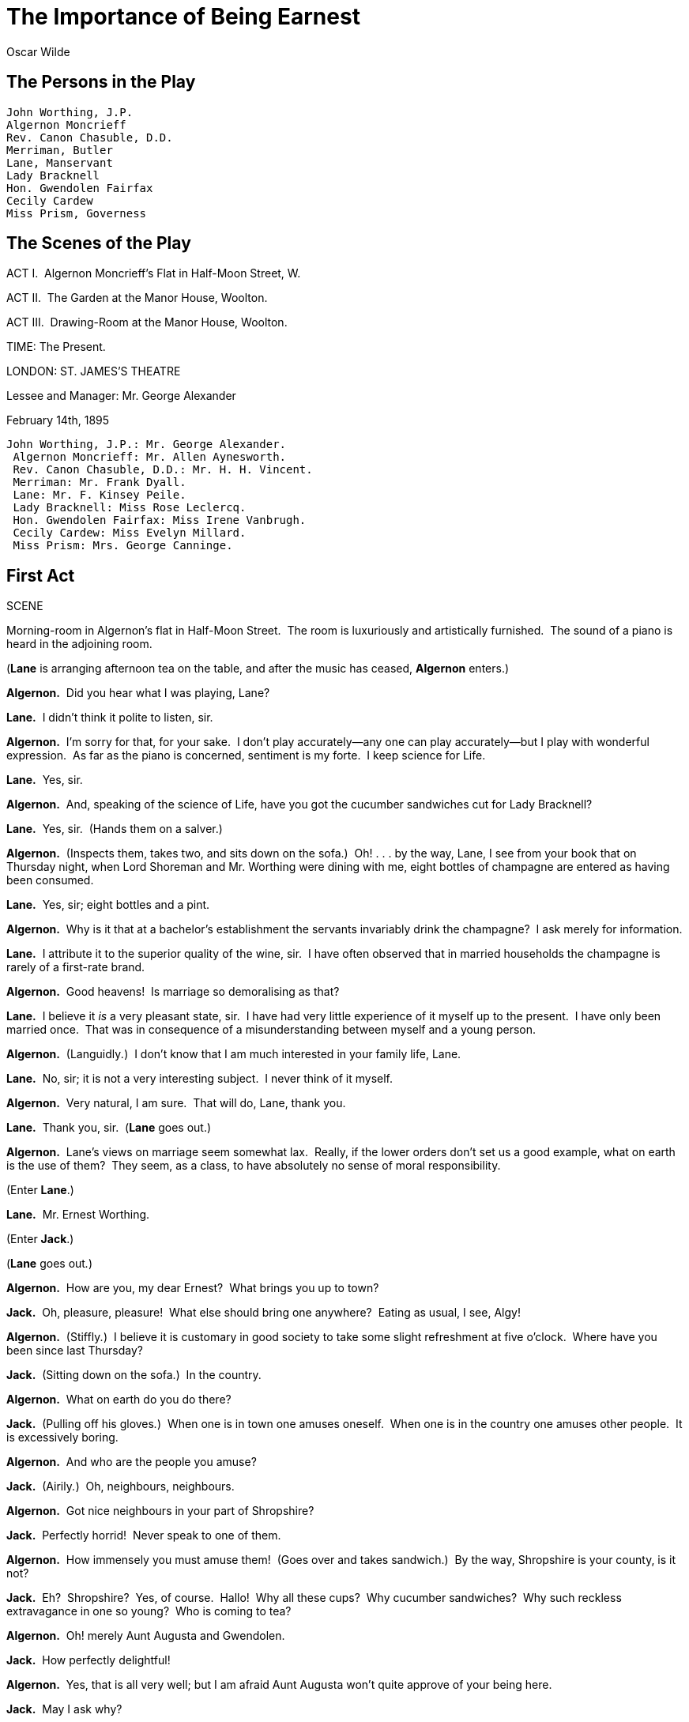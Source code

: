 = The Importance of Being Earnest
Oscar Wilde


== The Persons in the Play 

[verse]
____
John Worthing, J.P. 
Algernon Moncrieff 
Rev. Canon Chasuble, D.D. 
Merriman, Butler 
Lane, Manservant 
Lady Bracknell 
Hon. Gwendolen Fairfax 
Cecily Cardew 
Miss Prism, Governess
____

== The Scenes of the Play 

ACT I.  Algernon Moncrieff’s Flat in Half-Moon Street, W.

ACT II.  The Garden at the Manor House, Woolton.

ACT III.  Drawing-Room at the Manor House, Woolton.

TIME: The Present.

LONDON: ST. JAMES’S THEATRE

Lessee and Manager: Mr. George Alexander

February 14th, 1895

[verse]
____
John Worthing, J.P.: Mr. George Alexander. 
 Algernon Moncrieff: Mr. Allen Aynesworth. 
 Rev. Canon Chasuble, D.D.: Mr. H. H. Vincent. 
 Merriman: Mr. Frank Dyall. 
 Lane: Mr. F. Kinsey Peile. 
 Lady Bracknell: Miss Rose Leclercq. 
 Hon. Gwendolen Fairfax: Miss Irene Vanbrugh. 
 Cecily Cardew: Miss Evelyn Millard. 
 Miss Prism: Mrs. George Canninge.
____

== First Act 

SCENE

Morning-room in Algernon’s flat in Half-Moon Street.  The room is
luxuriously and artistically furnished.  The sound of a piano is heard
in the adjoining room.

(**Lane** is arranging afternoon tea on the table, and after the music
has ceased, *Algernon* enters.)

**Algernon.**  Did you hear what I was playing, Lane?

**Lane.**  I didn’t think it polite to listen, sir.

**Algernon.**  I’m sorry for that, for your sake.  I don’t play
accurately—any one can play accurately—but I play with wonderful
expression.  As far as the piano is concerned, sentiment is my forte.  I
keep science for Life.

**Lane.**  Yes, sir.

**Algernon.**  And, speaking of the science of Life, have you got the
cucumber sandwiches cut for Lady Bracknell?

**Lane.**  Yes, sir.  (Hands them on a salver.)

**Algernon.**  (Inspects them, takes two, and sits down on the sofa.) 
Oh! . . . by the way, Lane, I see from your book that on Thursday night,
when Lord Shoreman and Mr. Worthing were dining with me, eight bottles
of champagne are entered as having been consumed.

**Lane.**  Yes, sir; eight bottles and a pint.

**Algernon.**  Why is it that at a bachelor’s establishment the servants
invariably drink the champagne?  I ask merely for information.

**Lane.**  I attribute it to the superior quality of the wine, sir.  I
have often observed that in married households the champagne is rarely
of a first-rate brand.

**Algernon.**  Good heavens!  Is marriage so demoralising as that?

**Lane.**  I believe it _is_ a very pleasant state, sir.  I have had
very little experience of it myself up to the present.  I have only been
married once.  That was in consequence of a misunderstanding between
myself and a young person.

**Algernon.**  (Languidly__.__)  I don’t know that I am much interested
in your family life, Lane.

**Lane.**  No, sir; it is not a very interesting subject.  I never think
of it myself.

**Algernon.**  Very natural, I am sure.  That will do, Lane, thank you.

**Lane.**  Thank you, sir.  (**Lane** goes out.)

**Algernon.**  Lane’s views on marriage seem somewhat lax.  Really, if
the lower orders don’t set us a good example, what on earth is the use
of them?  They seem, as a class, to have absolutely no sense of moral
responsibility.

(Enter **Lane**.)

**Lane.**  Mr. Ernest Worthing.

(Enter **Jack**.)

(**Lane** goes out__.__)

**Algernon.**  How are you, my dear Ernest?  What brings you up to town?

**Jack.**  Oh, pleasure, pleasure!  What else should bring one
anywhere?  Eating as usual, I see, Algy!

**Algernon.**  (Stiffly__.__)  I believe it is customary in good society
to take some slight refreshment at five o’clock.  Where have you been
since last Thursday?

**Jack.**  (Sitting down on the sofa.)  In the country.

**Algernon.**  What on earth do you do there?

**Jack.**  (Pulling off his gloves__.__)  When one is in town one amuses
oneself.  When one is in the country one amuses other people.  It is
excessively boring.

**Algernon.**  And who are the people you amuse?

**Jack.**  (Airily__.__)  Oh, neighbours, neighbours.

**Algernon.**  Got nice neighbours in your part of Shropshire?

**Jack.**  Perfectly horrid!  Never speak to one of them.

**Algernon.**  How immensely you must amuse them!  (Goes over and takes
sandwich.)  By the way, Shropshire is your county, is it not?

**Jack.**  Eh?  Shropshire?  Yes, of course.  Hallo!  Why all these
cups?  Why cucumber sandwiches?  Why such reckless extravagance in one
so young?  Who is coming to tea?

**Algernon.**  Oh! merely Aunt Augusta and Gwendolen.

**Jack.**  How perfectly delightful!

**Algernon.**  Yes, that is all very well; but I am afraid Aunt Augusta
won’t quite approve of your being here.

**Jack.**  May I ask why?

**Algernon.**  My dear fellow, the way you flirt with Gwendolen is
perfectly disgraceful.  It is almost as bad as the way Gwendolen flirts
with you.

**Jack.**  I am in love with Gwendolen.  I have come up to town
expressly to propose to her.

**Algernon.**  I thought you had come up for pleasure? . . . I call that
business.

**Jack.**  How utterly unromantic you are!

**Algernon.**  I really don’t see anything romantic in proposing.  It is
very romantic to be in love.  But there is nothing romantic about a
definite proposal.  Why, one may be accepted.  One usually is, I
believe.  Then the excitement is all over.  The very essence of romance
is uncertainty.  If ever I get married, I’ll certainly try to forget the
fact.

**Jack.**  I have no doubt about that, dear Algy.  The Divorce Court was
specially invented for people whose memories are so curiously
constituted.

**Algernon.**  Oh! there is no use speculating on that subject. 
Divorces are made in Heaven—(**Jack** puts out his hand to take a
sandwich.  *Algernon* at once interferes.)  Please don’t touch the
cucumber sandwiches.  They are ordered specially for Aunt Augusta. 
(Takes one and eats it.)

**Jack.**  Well, you have been eating them all the time.

**Algernon.**  That is quite a different matter.  She is my aunt. 
(Takes plate from below.)  Have some bread and butter.  The bread and
butter is for Gwendolen.  Gwendolen is devoted to bread and butter.

**Jack.**  (Advancing to table and helping himself.)  And very good
bread and butter it is too.

**Algernon.**  Well, my dear fellow, you need not eat as if you were
going to eat it all.  You behave as if you were married to her already. 
You are not married to her already, and I don’t think you ever will be.

**Jack.**  Why on earth do you say that?

**Algernon.**  Well, in the first place girls never marry the men they
flirt with.  Girls don’t think it right.

**Jack.**  Oh, that is nonsense!

**Algernon.**  It isn’t.  It is a great truth.  It accounts for the
extraordinary number of bachelors that one sees all over the place.  In
the second place, I don’t give my consent.

**Jack.**  Your consent!

**Algernon.**  My dear fellow, Gwendolen is my first cousin.  And before
I allow you to marry her, you will have to clear up the whole question
of Cecily.  (Rings bell.)

**Jack.**  Cecily!  What on earth do you mean?  What do you mean, Algy,
by Cecily!  I don’t know any one of the name of Cecily.

(Enter **Lane**.)

**Algernon.**  Bring me that cigarette case Mr. Worthing left in the
smoking-room the last time he dined here.

**Lane.**  Yes, sir.  (**Lane** goes out.)

**Jack.**  Do you mean to say you have had my cigarette case all this
time?  I wish to goodness you had let me know.  I have been writing
frantic letters to Scotland Yard about it.  I was very nearly offering a
large reward.

**Algernon.**  Well, I wish you would offer one.  I happen to be more
than usually hard up.

**Jack.**  There is no good offering a large reward now that the thing
is found.

(Enter *Lane* with the cigarette case on a salver.  *Algernon* takes it
at once.  *Lane* goes out.)

**Algernon.**  I think that is rather mean of you, Ernest, I must say. 
(Opens case and examines it.)  However, it makes no matter, for, now
that I look at the inscription inside, I find that the thing isn’t yours
after all.

**Jack.**  Of course it’s mine.  (Moving to him.)  You have seen me with
it a hundred times, and you have no right whatsoever to read what is
written inside.  It is a very ungentlemanly thing to read a private
cigarette case.

**Algernon.**  Oh! it is absurd to have a hard and fast rule about what
one should read and what one shouldn’t.  More than half of modern
culture depends on what one shouldn’t read.

**Jack.**  I am quite aware of the fact, and I don’t propose to discuss
modern culture.  It isn’t the sort of thing one should talk of in
private.  I simply want my cigarette case back.

**Algernon.**  Yes; but this isn’t your cigarette case.  This cigarette
case is a present from some one of the name of Cecily, and you said you
didn’t know any one of that name.

**Jack.**  Well, if you want to know, Cecily happens to be my aunt.

**Algernon.**  Your aunt!

**Jack.**  Yes.  Charming old lady she is, too.  Lives at Tunbridge
Wells.  Just give it back to me, Algy.

**Algernon.**  (Retreating to back of sofa.)  But why does she call
herself little Cecily if she is your aunt and lives at Tunbridge Wells? 
(Reading.)  ‘From little Cecily with her fondest love.’

**Jack.**  (Moving to sofa and kneeling upon it.)  My dear fellow, what
on earth is there in that?  Some aunts are tall, some aunts are not
tall.  That is a matter that surely an aunt may be allowed to decide for
herself.  You seem to think that every aunt should be exactly like your
aunt!  That is absurd!  For Heaven’s sake give me back my cigarette
case.  (Follows *Algernon* round the room.)

**Algernon.**  Yes.  But why does your aunt call you her uncle?  ‘From
little Cecily, with her fondest love to her dear Uncle Jack.’  There is
no objection, I admit, to an aunt being a small aunt, but why an aunt,
no matter what her size may be, should call her own nephew her uncle, I
can’t quite make out.  Besides, your name isn’t Jack at all; it is
Ernest.

**Jack.**  It isn’t Ernest; it’s Jack.

**Algernon.**  You have always told me it was Ernest.  I have introduced
you to every one as Ernest.  You answer to the name of Ernest.  You look
as if your name was Ernest.  You are the most earnest-looking person I
ever saw in my life.  It is perfectly absurd your saying that your name
isn’t Ernest.  It’s on your cards.  Here is one of them.  (Taking it
from case.)  ‘Mr. Ernest Worthing, B. 4, The Albany.’  I’ll keep this as
a proof that your name is Ernest if ever you attempt to deny it to me,
or to Gwendolen, or to any one else.  (Puts the card in his pocket.)

**Jack.**  Well, my name is Ernest in town and Jack in the country, and
the cigarette case was given to me in the country.

**Algernon.**  Yes, but that does not account for the fact that your
small Aunt Cecily, who lives at Tunbridge Wells, calls you her dear
uncle.  Come, old boy, you had much better have the thing out at once.

**Jack.**  My dear Algy, you talk exactly as if you were a dentist.  It
is very vulgar to talk like a dentist when one isn’t a dentist.  It
produces a false impression.

**Algernon.**  Well, that is exactly what dentists always do.  Now, go
on!  Tell me the whole thing.  I may mention that I have always
suspected you of being a confirmed and secret Bunburyist; and I am quite
sure of it now.

**Jack.**  Bunburyist? What on earth do you mean by a Bunburyist?

**Algernon.**  I’ll reveal to you the meaning of that incomparable
expression as soon as you are kind enough to inform me why you are
Ernest in town and Jack in the country.

**Jack.**  Well, produce my cigarette case first.

**Algernon.**  Here it is.  (Hands cigarette case.)  Now produce your
explanation, and pray make it improbable.  (Sits on sofa.)

**Jack.**  My dear fellow, there is nothing improbable about my
explanation at all.  In fact it’s perfectly ordinary.  Old Mr. Thomas
Cardew, who adopted me when I was a little boy, made me in his will
guardian to his grand-daughter, Miss Cecily Cardew.  Cecily, who
addresses me as her uncle from motives of respect that you could not
possibly appreciate, lives at my place in the country under the charge
of her admirable governess, Miss Prism.

**Algernon.**  Where is that place in the country, by the way?

**Jack.**  That is nothing to you, dear boy.  You are not going to be
invited . . . I may tell you candidly that the place is not in
Shropshire.

**Algernon.**  I suspected that, my dear fellow!  I have Bunburyed all
over Shropshire on two separate occasions.  Now, go on.  Why are you
Ernest in town and Jack in the country?

**Jack.**  My dear Algy, I don’t know whether you will be able to
understand my real motives.  You are hardly serious enough.  When one is
placed in the position of guardian, one has to adopt a very high moral
tone on all subjects.  It’s one’s duty to do so.  And as a high moral
tone can hardly be said to conduce very much to either one’s health or
one’s happiness, in order to get up to town I have always pretended to
have a younger brother of the name of Ernest, who lives in the Albany,
and gets into the most dreadful scrapes.  That, my dear Algy, is the
whole truth pure and simple.

**Algernon.**  The truth is rarely pure and never simple.  Modern life
would be very tedious if it were either, and modern literature a
complete impossibility!

**Jack.**  That wouldn’t be at all a bad thing.

**Algernon.**  Literary criticism is not your forte, my dear fellow. 
Don’t try it.  You should leave that to people who haven’t been at a
University.  They do it so well in the daily papers.  What you really
are is a Bunburyist.  I was quite right in saying you were a
Bunburyist.  You are one of the most advanced Bunburyists I know.

**Jack.**  What on earth do you mean?

**Algernon.**  You have invented a very useful younger brother called
Ernest, in order that you may be able to come up to town as often as you
like.  I have invented an invaluable permanent invalid called Bunbury,
in order that I may be able to go down into the country whenever I
choose.  Bunbury is perfectly invaluable.  If it wasn’t for Bunbury’s
extraordinary bad health, for instance, I wouldn’t be able to dine with
you at Willis’s to-night, for I have been really engaged to Aunt Augusta
for more than a week.

**Jack.**  I haven’t asked you to dine with me anywhere to-night.

**Algernon.**  I know.  You are absurdly careless about sending out
invitations.  It is very foolish of you.  Nothing annoys people so much
as not receiving invitations.

**Jack.**  You had much better dine with your Aunt Augusta.

**Algernon.**  I haven’t the smallest intention of doing anything of the
kind.  To begin with, I dined there on Monday, and once a week is quite
enough to dine with one’s own relations.  In the second place, whenever
I do dine there I am always treated as a member of the family, and sent
down with either no woman at all, or two.  In the third place, I know
perfectly well whom she will place me next to, to-night.  She will place
me next Mary Farquhar, who always flirts with her own husband across the
dinner-table.  That is not very pleasant.  Indeed, it is not even decent
. . . and that sort of thing is enormously on the increase.  The amount
of women in London who flirt with their own husbands is perfectly
scandalous.  It looks so bad.  It is simply washing one’s clean linen in
public.  Besides, now that I know you to be a confirmed Bunburyist I
naturally want to talk to you about Bunburying.  I want to tell you the
rules.

**Jack.**  I’m not a Bunburyist at all.  If Gwendolen accepts me, I am
going to kill my brother, indeed I think I’ll kill him in any case. 
Cecily is a little too much interested in him.  It is rather a bore.  So
I am going to get rid of Ernest.  And I strongly advise you to do the
same with Mr. . . . with your invalid friend who has the absurd name.

**Algernon.**  Nothing will induce me to part with Bunbury, and if you
ever get married, which seems to me extremely problematic, you will be
very glad to know Bunbury.  A man who marries without knowing Bunbury
has a very tedious time of it.

**Jack.**  That is nonsense.  If I marry a charming girl like Gwendolen,
and she is the only girl I ever saw in my life that I would marry, I
certainly won’t want to know Bunbury.

**Algernon.**  Then your wife will.  You don’t seem to realise, that in
married life three is company and two is none.

**Jack.**  (Sententiously.)  That, my dear young friend, is the theory
that the corrupt French Drama has been propounding for the last fifty
years.

**Algernon.**  Yes; and that the happy English home has proved in half
the time.

**Jack.**  For heaven’s sake, don’t try to be cynical.  It’s perfectly
easy to be cynical.

**Algernon.**  My dear fellow, it isn’t easy to be anything nowadays. 
There’s such a lot of beastly competition about.  (The sound of an
electric bell is heard.)  Ah! that must be Aunt Augusta.  Only
relatives, or creditors, ever ring in that Wagnerian manner.  Now, if I
get her out of the way for ten minutes, so that you can have an
opportunity for proposing to Gwendolen, may I dine with you to-night at
Willis’s?

**Jack.**  I suppose so, if you want to.

**Algernon.**  Yes, but you must be serious about it.  I hate people who
are not serious about meals.  It is so shallow of them.

(Enter **Lane**.)

**Lane.**  Lady Bracknell and Miss Fairfax.

(**Algernon** goes forward to meet them.  Enter *Lady Bracknell* and
**Gwendolen**.)

**Lady Bracknell.**  Good afternoon, dear Algernon, I hope you are
behaving very well.

**Algernon.**  I’m feeling very well, Aunt Augusta.

**Lady Bracknell.**  That’s not quite the same thing.  In fact the two
things rarely go together.  (Sees *Jack* and bows to him with icy
coldness.)

**Algernon.**  (To **Gwendolen**.)  Dear me, you are smart!

**Gwendolen.**  I am always smart!  Am I not, Mr. Worthing?

**Jack.**  You’re quite perfect, Miss Fairfax.

**Gwendolen.**  Oh! I hope I am not that.  It would leave no room for
developments, and I intend to develop in many directions. 
(**Gwendolen** and *Jack* sit down together in the corner.)

**Lady Bracknell.**  I’m sorry if we are a little late, Algernon, but I
was obliged to call on dear Lady Harbury.  I hadn’t been there since her
poor husband’s death.  I never saw a woman so altered; she looks quite
twenty years younger.  And now I’ll have a cup of tea, and one of those
nice cucumber sandwiches you promised me.

**Algernon.**  Certainly, Aunt Augusta.  (Goes over to tea-table.)

**Lady Bracknell.**  Won’t you come and sit here, Gwendolen?

**Gwendolen.**  Thanks, mamma, I’m quite comfortable where I am.

**Algernon.**  (Picking up empty plate in horror.)  Good heavens! 
Lane!  Why are there no cucumber sandwiches?  I ordered them specially.

**Lane.**  (Gravely.)  There were no cucumbers in the market this
morning, sir.  I went down twice.

**Algernon.**  No cucumbers!

**Lane.**  No, sir.  Not even for ready money.

**Algernon.**  That will do, Lane, thank you.

**Lane.**  Thank you, sir.  (Goes out.)

**Algernon.**  I am greatly distressed, Aunt Augusta, about there being
no cucumbers, not even for ready money.

**Lady Bracknell.**  It really makes no matter, Algernon.  I had some
crumpets with Lady Harbury, who seems to me to be living entirely for
pleasure now.

**Algernon.**  I hear her hair has turned quite gold from grief.

**Lady Bracknell.**  It certainly has changed its colour.  From what
cause I, of course, cannot say.  (**Algernon** crosses and hands tea.) 
Thank you.  I’ve quite a treat for you to-night, Algernon.  I am going
to send you down with Mary Farquhar.  She is such a nice woman, and so
attentive to her husband.  It’s delightful to watch them.

**Algernon.**  I am afraid, Aunt Augusta, I shall have to give up the
pleasure of dining with you to-night after all.

**Lady Bracknell.**  (Frowning.)  I hope not, Algernon.  It would put my
table completely out.  Your uncle would have to dine upstairs. 
Fortunately he is accustomed to that.

**Algernon.**  It is a great bore, and, I need hardly say, a terrible
disappointment to me, but the fact is I have just had a telegram to say
that my poor friend Bunbury is very ill again.  (Exchanges glances with
**Jack**.)  They seem to think I should be with him.

**Lady Bracknell.**  It is very strange.  This Mr. Bunbury seems to
suffer from curiously bad health.

**Algernon.**  Yes; poor Bunbury is a dreadful invalid.

**Lady Bracknell.**  Well, I must say, Algernon, that I think it is high
time that Mr. Bunbury made up his mind whether he was going to live or
to die.  This shilly-shallying with the question is absurd.  Nor do I in
any way approve of the modern sympathy with invalids.  I consider it
morbid.  Illness of any kind is hardly a thing to be encouraged in
others.  Health is the primary duty of life.  I am always telling that
to your poor uncle, but he never seems to take much notice . . . as far
as any improvement in his ailment goes.  I should be much obliged if you
would ask Mr. Bunbury, from me, to be kind enough not to have a relapse
on Saturday, for I rely on you to arrange my music for me.  It is my
last reception, and one wants something that will encourage
conversation, particularly at the end of the season when every one has
practically said whatever they had to say, which, in most cases, was
probably not much.

**Algernon.**  I’ll speak to Bunbury, Aunt Augusta, if he is still
conscious, and I think I can promise you he’ll be all right by
Saturday.  Of course the music is a great difficulty.  You see, if one
plays good music, people don’t listen, and if one plays bad music people
don’t talk.  But I’ll run over the programme I’ve drawn out, if you will
kindly come into the next room for a moment.

**Lady Bracknell.**  Thank you, Algernon.  It is very thoughtful of
you.  (Rising, and following **Algernon**.)  I’m sure the programme will
be delightful, after a few expurgations.  French songs I cannot possibly
allow.  People always seem to think that they are improper, and either
look shocked, which is vulgar, or laugh, which is worse.  But German
sounds a thoroughly respectable language, and indeed, I believe is so. 
Gwendolen, you will accompany me.

**Gwendolen.**  Certainly, mamma.

(**Lady Bracknell** and *Algernon* go into the music-room, *Gwendolen*
remains behind.)

**Jack.**  Charming day it has been, Miss Fairfax.

**Gwendolen.**  Pray don’t talk to me about the weather, Mr. Worthing. 
Whenever people talk to me about the weather, I always feel quite
certain that they mean something else.  And that makes me so nervous.

**Jack.**  I do mean something else.

**Gwendolen.**  I thought so.  In fact, I am never wrong.

**Jack.**  And I would like to be allowed to take advantage of Lady
Bracknell’s temporary absence . . .

**Gwendolen.**  I would certainly advise you to do so.  Mamma has a way
of coming back suddenly into a room that I have often had to speak to
her about.

**Jack.**  (Nervously.)  Miss Fairfax, ever since I met you I have
admired you more than any girl . . . I have ever met since . . . I met
you.

**Gwendolen.**  Yes, I am quite well aware of the fact.  And I often
wish that in public, at any rate, you had been more demonstrative.  For
me you have always had an irresistible fascination.  Even before I met
you I was far from indifferent to you.  (**Jack** looks at her in
amazement.)  We live, as I hope you know, Mr. Worthing, in an age of
ideals.  The fact is constantly mentioned in the more expensive monthly
magazines, and has reached the provincial pulpits, I am told; and my
ideal has always been to love some one of the name of Ernest.  There is
something in that name that inspires absolute confidence.  The moment
Algernon first mentioned to me that he had a friend called Ernest, I
knew I was destined to love you.

**Jack.**  You really love me, Gwendolen?

**Gwendolen.**  Passionately!

**Jack.**  Darling!  You don’t know how happy you’ve made me.

**Gwendolen.**  My own Ernest!

**Jack.**  But you don’t really mean to say that you couldn’t love me if
my name wasn’t Ernest?

**Gwendolen.**  But your name is Ernest.

**Jack.**  Yes, I know it is.  But supposing it was something else?  Do
you mean to say you couldn’t love me then?

**Gwendolen.**  (Glibly.)  Ah! that is clearly a metaphysical
speculation, and like most metaphysical speculations has very little
reference at all to the actual facts of real life, as we know them.

**Jack.**  Personally, darling, to speak quite candidly, I don’t much
care about the name of Ernest . . . I don’t think the name suits me at
all.

**Gwendolen.**  It suits you perfectly.  It is a divine name.  It has a
music of its own.  It produces vibrations.

**Jack.**  Well, really, Gwendolen, I must say that I think there are
lots of other much nicer names.  I think Jack, for instance, a charming
name.

**Gwendolen.**  Jack? . . . No, there is very little music in the name
Jack, if any at all, indeed.  It does not thrill.  It produces
absolutely no vibrations . . . I have known several Jacks, and they all,
without exception, were more than usually plain.  Besides, Jack is a
notorious domesticity for John!  And I pity any woman who is married to
a man called John.  She would probably never be allowed to know the
entrancing pleasure of a single moment’s solitude.  The only really safe
name is Ernest.

**Jack.**  Gwendolen, I must get christened at once—I mean we must get
married at once.  There is no time to be lost.

**Gwendolen.**  Married, Mr. Worthing?

**Jack.**  (Astounded.)  Well . . . surely.  You know that I love you,
and you led me to believe, Miss Fairfax, that you were not absolutely
indifferent to me.

**Gwendolen.**  I adore you.  But you haven’t proposed to me yet. 
Nothing has been said at all about marriage.  The subject has not even
been touched on.

**Jack.**  Well . . . may I propose to you now?

**Gwendolen.**  I think it would be an admirable opportunity.  And to
spare you any possible disappointment, Mr. Worthing, I think it only
fair to tell you quite frankly before-hand that I am fully determined to
accept you.

**Jack.**  Gwendolen!

**Gwendolen.**  Yes, Mr. Worthing, what have you got to say to me?

**Jack.**  You know what I have got to say to you.

**Gwendolen.**  Yes, but you don’t say it.

**Jack.**  Gwendolen, will you marry me?  (Goes on his knees.)

**Gwendolen.**  Of course I will, darling.  How long you have been about
it!  I am afraid you have had very little experience in how to propose.

**Jack.**  My own one, I have never loved any one in the world but you.

**Gwendolen.**  Yes, but men often propose for practice.  I know my
brother Gerald does.  All my girl-friends tell me so.  What wonderfully
blue eyes you have, Ernest!  They are quite, quite, blue.  I hope you
will always look at me just like that, especially when there are other
people present.  (Enter **Lady Bracknell**.)

**Lady Bracknell.**  Mr. Worthing!  Rise, sir, from this semi-recumbent
posture.  It is most indecorous.

**Gwendolen.**  Mamma!  (He tries to rise; she restrains him.)  I must
beg you to retire.  This is no place for you.  Besides, Mr. Worthing has
not quite finished yet.

**Lady Bracknell.**  Finished what, may I ask?

**Gwendolen.**  I am engaged to Mr. Worthing, mamma.  (They rise
together.)

**Lady Bracknell.**  Pardon me, you are not engaged to any one.  When
you do become engaged to some one, I, or your father, should his health
permit him, will inform you of the fact.  An engagement should come on a
young girl as a surprise, pleasant or unpleasant, as the case may be. 
It is hardly a matter that she could be allowed to arrange for herself .
. . And now I have a few questions to put to you, Mr. Worthing.  While I
am making these inquiries, you, Gwendolen, will wait for me below in the
carriage.

**Gwendolen.**  (Reproachfully.)  Mamma!

**Lady Bracknell.**  In the carriage, Gwendolen!  (**Gwendolen** goes to
the door.  She and *Jack* blow kisses to each other behind *Lady
Bracknell’s* back.  *Lady Bracknell* looks vaguely about as if she could
not understand what the noise was.  Finally turns round.)  Gwendolen,
the carriage!

**Gwendolen.**  Yes, mamma.  (Goes out, looking back at **Jack**.)

**Lady Bracknell.**  (Sitting down.)  You can take a seat, Mr. Worthing.

(Looks in her pocket for note-book and pencil.)

**Jack.**  Thank you, Lady Bracknell, I prefer standing.

**Lady Bracknell.**  (Pencil and note-book in hand.)  I feel bound to
tell you that you are not down on my list of eligible young men,
although I have the same list as the dear Duchess of Bolton has.  We
work together, in fact.  However, I am quite ready to enter your name,
should your answers be what a really affectionate mother requires.  Do
you smoke?

**Jack.**  Well, yes, I must admit I smoke.

**Lady Bracknell.**  I am glad to hear it.  A man should always have an
occupation of some kind.  There are far too many idle men in London as
it is.  How old are you?

**Jack.**  Twenty-nine.

**Lady Bracknell.**  A very good age to be married at.  I have always
been of opinion that a man who desires to get married should know either
everything or nothing.  Which do you know?

**Jack.**  (After some hesitation.)  I know nothing, Lady Bracknell.

**Lady Bracknell.**  I am pleased to hear it.  I do not approve of
anything that tampers with natural ignorance.  Ignorance is like a
delicate exotic fruit; touch it and the bloom is gone.  The whole theory
of modern education is radically unsound.  Fortunately in England, at
any rate, education produces no effect whatsoever.  If it did, it would
prove a serious danger to the upper classes, and probably lead to acts
of violence in Grosvenor Square.  What is your income?

**Jack.**  Between seven and eight thousand a year.

**Lady Bracknell.**  (Makes a note in her book.)  In land, or in
investments?

**Jack.**  In investments, chiefly.

**Lady Bracknell.**  That is satisfactory.  What between the duties
expected of one during one’s lifetime, and the duties exacted from one
after one’s death, land has ceased to be either a profit or a pleasure. 
It gives one position, and prevents one from keeping it up.  That’s all
that can be said about land.

**Jack.**  I have a country house with some land, of course, attached to
it, about fifteen hundred acres, I believe; but I don’t depend on that
for my real income.  In fact, as far as I can make out, the poachers are
the only people who make anything out of it.

**Lady Bracknell.**  A country house!  How many bedrooms?  Well, that
point can be cleared up afterwards.  You have a town house, I hope?  A
girl with a simple, unspoiled nature, like Gwendolen, could hardly be
expected to reside in the country.

**Jack.**  Well, I own a house in Belgrave Square, but it is let by the
year to Lady Bloxham.  Of course, I can get it back whenever I like, at
six months’ notice.

**Lady Bracknell.**  Lady Bloxham?  I don’t know her.

**Jack.**  Oh, she goes about very little.  She is a lady considerably
advanced in years.

**Lady Bracknell.**  Ah, nowadays that is no guarantee of respectability
of character.  What number in Belgrave Square?

**Jack.**  149.

**Lady Bracknell.**  (Shaking her head.)  The unfashionable side.  I
thought there was something.  However, that could easily be altered.

**Jack.**  Do you mean the fashion, or the side?

**Lady Bracknell.**  (Sternly.)  Both, if necessary, I presume.  What
are your politics?

**Jack.**  Well, I am afraid I really have none.  I am a Liberal
Unionist.

**Lady Bracknell.**  Oh, they count as Tories.  They dine with us.  Or
come in the evening, at any rate.  Now to minor matters.  Are your
parents living?

**Jack.**  I have lost both my parents.

**Lady Bracknell.**  To lose one parent, Mr. Worthing, may be regarded
as a misfortune; to lose both looks like carelessness.  Who was your
father?  He was evidently a man of some wealth.  Was he born in what the
Radical papers call the purple of commerce, or did he rise from the
ranks of the aristocracy?

**Jack.**  I am afraid I really don’t know.  The fact is, Lady
Bracknell, I said I had lost my parents.  It would be nearer the truth
to say that my parents seem to have lost me . . . I don’t actually know
who I am by birth.  I was . . . well, I was found.

**Lady Bracknell.**  Found!

**Jack.**  The late Mr. Thomas Cardew, an old gentleman of a very
charitable and kindly disposition, found me, and gave me the name of
Worthing, because he happened to have a first-class ticket for Worthing
in his pocket at the time.  Worthing is a place in Sussex.  It is a
seaside resort.

**Lady Bracknell.**  Where did the charitable gentleman who had a
first-class ticket for this seaside resort find you?

**Jack.**  (Gravely.)  In a hand-bag.

**Lady Bracknell.**  A hand-bag?

**Jack.**  (Very seriously.)  Yes, Lady Bracknell.  I was in a
hand-bag—a somewhat large, black leather hand-bag, with handles to it—an
ordinary hand-bag in fact.

**Lady Bracknell.**  In what locality did this Mr. James, or Thomas,
Cardew come across this ordinary hand-bag?

**Jack.**  In the cloak-room at Victoria Station.  It was given to him
in mistake for his own.

**Lady Bracknell.**  The cloak-room at Victoria Station?

**Jack.**  Yes.  The Brighton line.

**Lady Bracknell.**  The line is immaterial.  Mr. Worthing, I confess I
feel somewhat bewildered by what you have just told me.  To be born, or
at any rate bred, in a hand-bag, whether it had handles or not, seems to
me to display a contempt for the ordinary decencies of family life that
reminds one of the worst excesses of the French Revolution.  And I
presume you know what that unfortunate movement led to?  As for the
particular locality in which the hand-bag was found, a cloak-room at a
railway station might serve to conceal a social indiscretion—has
probably, indeed, been used for that purpose before now—but it could
hardly be regarded as an assured basis for a recognised position in good
society.

**Jack.**  May I ask you then what you would advise me to do?  I need
hardly say I would do anything in the world to ensure Gwendolen’s
happiness.

**Lady Bracknell.**  I would strongly advise you, Mr. Worthing, to try
and acquire some relations as soon as possible, and to make a definite
effort to produce at any rate one parent, of either sex, before the
season is quite over.

**Jack.**  Well, I don’t see how I could possibly manage to do that.  I
can produce the hand-bag at any moment.  It is in my dressing-room at
home.  I really think that should satisfy you, Lady Bracknell.

**Lady Bracknell.**  Me, sir!  What has it to do with me?  You can
hardly imagine that I and Lord Bracknell would dream of allowing our
only daughter—a girl brought up with the utmost care—to marry into a
cloak-room, and form an alliance with a parcel?  Good morning, Mr.
Worthing!

(**Lady Bracknell** sweeps out in majestic indignation.)

**Jack.**  Good morning!  (**Algernon**, from the other room, strikes up
the Wedding March.  Jack looks perfectly furious, and goes to the
door.)  For goodness’ sake don’t play that ghastly tune, Algy.  How
idiotic you are!

(The music stops and *Algernon* enters cheerily.)

**Algernon.**  Didn’t it go off all right, old boy?  You don’t mean to
say Gwendolen refused you?  I know it is a way she has.  She is always
refusing people.  I think it is most ill-natured of her.

**Jack.**  Oh, Gwendolen is as right as a trivet.  As far as she is
concerned, we are engaged.  Her mother is perfectly unbearable.  Never
met such a Gorgon . . . I don’t really know what a Gorgon is like, but I
am quite sure that Lady Bracknell is one.  In any case, she is a
monster, without being a myth, which is rather unfair . . . I beg your
pardon, Algy, I suppose I shouldn’t talk about your own aunt in that way
before you.

**Algernon.**  My dear boy, I love hearing my relations abused.  It is
the only thing that makes me put up with them at all.  Relations are
simply a tedious pack of people, who haven’t got the remotest knowledge
of how to live, nor the smallest instinct about when to die.

**Jack.**  Oh, that is nonsense!

**Algernon.**  It isn’t!

**Jack.**  Well, I won’t argue about the matter.  You always want to
argue about things.

**Algernon.**  That is exactly what things were originally made for.

**Jack.**  Upon my word, if I thought that, I’d shoot myself . . . (A
pause.)  You don’t think there is any chance of Gwendolen becoming like
her mother in about a hundred and fifty years, do you, Algy?

**Algernon.**  All women become like their mothers.  That is their
tragedy.  No man does.  That’s his.

**Jack.**  Is that clever?

**Algernon.**  It is perfectly phrased! and quite as true as any
observation in civilised life should be.

**Jack.**  I am sick to death of cleverness.  Everybody is clever
nowadays.  You can’t go anywhere without meeting clever people.  The
thing has become an absolute public nuisance.  I wish to goodness we had
a few fools left.

**Algernon.**  We have.

**Jack.**  I should extremely like to meet them.  What do they talk
about?

**Algernon.**  The fools?  Oh! about the clever people, of course.

**Jack.**  What fools!

**Algernon.**  By the way, did you tell Gwendolen the truth about your
being Ernest in town, and Jack in the country?

**Jack.**  (In a very patronising manner.)  My dear fellow, the truth
isn’t quite the sort of thing one tells to a nice, sweet, refined girl. 
What extraordinary ideas you have about the way to behave to a woman!

**Algernon.**  The only way to behave to a woman is to make love to her,
if she is pretty, and to some one else, if she is plain.

**Jack.**  Oh, that is nonsense.

**Algernon.**  What about your brother?  What about the profligate
Ernest?

**Jack.**  Oh, before the end of the week I shall have got rid of him. 
I’ll say he died in Paris of apoplexy.  Lots of people die of apoplexy,
quite suddenly, don’t they?

**Algernon.**  Yes, but it’s hereditary, my dear fellow.  It’s a sort of
thing that runs in families.  You had much better say a severe chill.

**Jack.**  You are sure a severe chill isn’t hereditary, or anything of
that kind?

**Algernon.**  Of course it isn’t!

**Jack.**  Very well, then.  My poor brother Ernest to carried off
suddenly, in Paris, by a severe chill.  That gets rid of him.

**Algernon.**  But I thought you said that . . . Miss Cardew was a
little too much interested in your poor brother Ernest?  Won’t she feel
his loss a good deal?

**Jack.**  Oh, that is all right.  Cecily is not a silly romantic girl,
I am glad to say.  She has got a capital appetite, goes long walks, and
pays no attention at all to her lessons.

**Algernon.**  I would rather like to see Cecily.

**Jack.**  I will take very good care you never do.  She is excessively
pretty, and she is only just eighteen.

**Algernon.**  Have you told Gwendolen yet that you have an excessively
pretty ward who is only just eighteen?

**Jack.**  Oh! one doesn’t blurt these things out to people.  Cecily and
Gwendolen are perfectly certain to be extremely great friends.  I’ll bet
you anything you like that half an hour after they have met, they will
be calling each other sister.

**Algernon.**  Women only do that when they have called each other a lot
of other things first.  Now, my dear boy, if we want to get a good table
at Willis’s, we really must go and dress.  Do you know it is nearly
seven?

**Jack.**  (Irritably.)  Oh!  It always is nearly seven.

**Algernon.**  Well, I’m hungry.

**Jack.**  I never knew you when you weren’t . . .

**Algernon.**  What shall we do after dinner?  Go to a theatre?

**Jack.**  Oh no!  I loathe listening.

**Algernon.**  Well, let us go to the Club?

**Jack.**  Oh, no!  I hate talking.

**Algernon.**  Well, we might trot round to the Empire at ten?

**Jack.**  Oh, no!  I can’t bear looking at things.  It is so silly.

**Algernon.**  Well, what shall we do?

**Jack.**  Nothing!

**Algernon.**  It is awfully hard work doing nothing.  However, I don’t
mind hard work where there is no definite object of any kind.

(Enter **Lane**.)

**Lane.**  Miss Fairfax.

(Enter **Gwendolen**.  *Lane* goes out.)

**Algernon.**  Gwendolen, upon my word!

**Gwendolen.**  Algy, kindly turn your back.  I have something very
particular to say to Mr. Worthing.

**Algernon.**  Really, Gwendolen, I don’t think I can allow this at all.

**Gwendolen.**  Algy, you always adopt a strictly immoral attitude
towards life.  You are not quite old enough to do that.  (**Algernon**
retires to the fireplace.)

**Jack.**  My own darling!

**Gwendolen.**  Ernest, we may never be married.  From the expression on
mamma’s face I fear we never shall.  Few parents nowadays pay any regard
to what their children say to them.  The old-fashioned respect for the
young is fast dying out.  Whatever influence I ever had over mamma, I
lost at the age of three.  But although she may prevent us from becoming
man and wife, and I may marry some one else, and marry often, nothing
that she can possibly do can alter my eternal devotion to you.

**Jack.**  Dear Gwendolen!

**Gwendolen.**  The story of your romantic origin, as related to me by
mamma, with unpleasing comments, has naturally stirred the deeper fibres
of my nature.  Your Christian name has an irresistible fascination.  The
simplicity of your character makes you exquisitely incomprehensible to
me.  Your town address at the Albany I have.  What is your address in
the country?

**Jack.**  The Manor House, Woolton, Hertfordshire.

(**Algernon**, who has been carefully listening, smiles to himself, and
writes the address on his shirt-cuff.  Then picks up the Railway Guide.)

**Gwendolen.**  There is a good postal service, I suppose?  It may be
necessary to do something desperate.  That of course will require
serious consideration.  I will communicate with you daily.

**Jack.**  My own one!

**Gwendolen.**  How long do you remain in town?

**Jack.**  Till Monday.

**Gwendolen.**  Good!  Algy, you may turn round now.

**Algernon.**  Thanks, I’ve turned round already.

**Gwendolen.**  You may also ring the bell.

**Jack.**  You will let me see you to your carriage, my own darling?

**Gwendolen.**  Certainly.

**Jack.**  (To **Lane**, who now enters.)  I will see Miss Fairfax out.

**Lane.**  Yes, sir.  (**Jack** and *Gwendolen* go off.)

(**Lane** presents several letters on a salver to **Algernon**.  It is
to be surmised that they are bills, as **Algernon**, after looking at
the envelopes, tears them up.)

**Algernon.**  A glass of sherry, Lane.

**Lane.**  Yes, sir.

**Algernon.**  To-morrow, Lane, I’m going Bunburying.

**Lane.**  Yes, sir.

**Algernon.**  I shall probably not be back till Monday.  You can put up
my dress clothes, my smoking jacket, and all the Bunbury suits . . .

**Lane.**  Yes, sir.  (Handing sherry.)

**Algernon.**  I hope to-morrow will be a fine day, Lane.

**Lane.**  It never is, sir.

**Algernon.**  Lane, you’re a perfect pessimist.

**Lane.**  I do my best to give satisfaction, sir.

(Enter **Jack**.  *Lane* goes off.)

**Jack.**  There’s a sensible, intellectual girl! the only girl I ever
cared for in my life.  (**Algernon** is laughing immoderately.)  What on
earth are you so amused at?

**Algernon.**  Oh, I’m a little anxious about poor Bunbury, that is all.

**Jack.**  If you don’t take care, your friend Bunbury will get you into
a serious scrape some day.

**Algernon.**  I love scrapes.  They are the only things that are never
serious.

**Jack.**  Oh, that’s nonsense, Algy.  You never talk anything but
nonsense.

**Algernon.**  Nobody ever does.

(**Jack** looks indignantly at him, and leaves the room.  *Algernon*
lights a cigarette, reads his shirt-cuff, and smiles.)

ACT DROP

== Second Act

SCENE

Garden at the Manor House.  A flight of grey stone steps leads up to the
house.  The garden, an old-fashioned one, full of roses.  Time of year,
July.  Basket chairs, and a table covered with books, are set under a
large yew-tree.

(**Miss Prism** discovered seated at the table.  *Cecily* is at the back
watering flowers.)

**Miss Prism.**  (Calling.)  Cecily, Cecily!  Surely such a utilitarian
occupation as the watering of flowers is rather Moulton’s duty than
yours?  Especially at a moment when intellectual pleasures await you. 
Your German grammar is on the table.  Pray open it at page fifteen.  We
will repeat yesterday’s lesson.

**Cecily.**  (Coming over very slowly.)  But I don’t like German.  It
isn’t at all a becoming language.  I know perfectly well that I look
quite plain after my German lesson.

**Miss Prism.**  Child, you know how anxious your guardian is that you
should improve yourself in every way.  He laid particular stress on your
German, as he was leaving for town yesterday.  Indeed, he always lays
stress on your German when he is leaving for town.

**Cecily.**  Dear Uncle Jack is so very serious!  Sometimes he is so
serious that I think he cannot be quite well.

**Miss Prism.**  (Drawing herself up.)  Your guardian enjoys the best of
health, and his gravity of demeanour is especially to be commended in
one so comparatively young as he is.  I know no one who has a higher
sense of duty and responsibility.

**Cecily.**  I suppose that is why he often looks a little bored when we
three are together.

**Miss Prism.**  Cecily!  I am surprised at you.  Mr. Worthing has many
troubles in his life.  Idle merriment and triviality would be out of
place in his conversation.  You must remember his constant anxiety about
that unfortunate young man his brother.

**Cecily.**  I wish Uncle Jack would allow that unfortunate young man,
his brother, to come down here sometimes.  We might have a good
influence over him, Miss Prism.  I am sure you certainly would.  You
know German, and geology, and things of that kind influence a man very
much.  (**Cecily** begins to write in her diary.)

**Miss Prism.**  (Shaking her head.)  I do not think that even I could
produce any effect on a character that according to his own brother’s
admission is irretrievably weak and vacillating.  Indeed I am not sure
that I would desire to reclaim him.  I am not in favour of this modern
mania for turning bad people into good people at a moment’s notice.  As
a man sows so let him reap.  You must put away your diary, Cecily.  I
really don’t see why you should keep a diary at all.

**Cecily.**  I keep a diary in order to enter the wonderful secrets of
my life.  If I didn’t write them down, I should probably forget all
about them.

**Miss Prism.**  Memory, my dear Cecily, is the diary that we all carry
about with us.

**Cecily.**  Yes, but it usually chronicles the things that have never
happened, and couldn’t possibly have happened.  I believe that Memory is
responsible for nearly all the three-volume novels that Mudie sends us.

**Miss Prism.**  Do not speak slightingly of the three-volume novel,
Cecily.  I wrote one myself in earlier days.

**Cecily.**  Did you really, Miss Prism?  How wonderfully clever you
are!  I hope it did not end happily?  I don’t like novels that end
happily.  They depress me so much.

**Miss Prism.**  The good ended happily, and the bad unhappily.  That is
what Fiction means.

**Cecily.**  I suppose so.  But it seems very unfair.  And was your
novel ever published?

**Miss Prism.**  Alas! no.  The manuscript unfortunately was abandoned. 
(**Cecily** starts.)  I use the word in the sense of lost or mislaid. 
To your work, child, these speculations are profitless.

**Cecily.**  (Smiling.)  But I see dear Dr. Chasuble coming up through
the garden.

**Miss Prism.**  (Rising and advancing.)  Dr. Chasuble!  This is indeed
a pleasure.

(Enter **Canon Chasuble**.)

**Chasuble.**  And how are we this morning?  Miss Prism, you are, I
trust, well?

**Cecily.**  Miss Prism has just been complaining of a slight headache. 
I think it would do her so much good to have a short stroll with you in
the Park, Dr. Chasuble.

**Miss Prism.**  Cecily, I have not mentioned anything about a headache.

**Cecily.**  No, dear Miss Prism, I know that, but I felt instinctively
that you had a headache.  Indeed I was thinking about that, and not
about my German lesson, when the Rector came in.

**Chasuble.**  I hope, Cecily, you are not inattentive.

**Cecily.**  Oh, I am afraid I am.

**Chasuble.**  That is strange.  Were I fortunate enough to be Miss
Prism’s pupil, I would hang upon her lips.  (**Miss Prism** glares.)  I
spoke metaphorically.—My metaphor was drawn from bees.  Ahem!  Mr.
Worthing, I suppose, has not returned from town yet?

**Miss Prism.**  We do not expect him till Monday afternoon.

**Chasuble.**  Ah yes, he usually likes to spend his Sunday in London. 
He is not one of those whose sole aim is enjoyment, as, by all accounts,
that unfortunate young man his brother seems to be.  But I must not
disturb Egeria and her pupil any longer.

**Miss Prism.**  Egeria?  My name is Lætitia, Doctor.

**Chasuble.**  (Bowing.)  A classical allusion merely, drawn from the
Pagan authors.  I shall see you both no doubt at Evensong?

**Miss Prism.**  I think, dear Doctor, I will have a stroll with you.  I
find I have a headache after all, and a walk might do it good.

**Chasuble.**  With pleasure, Miss Prism, with pleasure.  We might go as
far as the schools and back.

**Miss Prism.**  That would be delightful.  Cecily, you will read your
Political Economy in my absence.  The chapter on the Fall of the Rupee
you may omit.  It is somewhat too sensational.  Even these metallic
problems have their melodramatic side.

(Goes down the garden with **Dr. Chasuble**.)

**Cecily.**  (Picks up books and throws them back on table.)  Horrid
Political Economy!  Horrid Geography!  Horrid, horrid German!

(Enter *Merriman* with a card on a salver.)

**Merriman**.  Mr. Ernest Worthing has just driven over from the
station.  He has brought his luggage with him.

**Cecily.**  (Takes the card and reads it.)  ‘Mr. Ernest Worthing, B. 4,
The Albany, W.’  Uncle Jack’s brother!  Did you tell him Mr. Worthing
was in town?

**Merriman**.  Yes, Miss.  He seemed very much disappointed.  I
mentioned that you and Miss Prism were in the garden.  He said he was
anxious to speak to you privately for a moment.

**Cecily.**  Ask Mr. Ernest Worthing to come here.  I suppose you had
better talk to the housekeeper about a room for him.

**Merriman**.  Yes, Miss.

(**Merriman** goes off.)

**Cecily.**  I have never met any really wicked person before.  I feel
rather frightened.  I am so afraid he will look just like every one
else.

(Enter **Algernon**, very gay and debonnair.)  He does!

**Algernon.**  (Raising his hat.)  You are my little cousin Cecily, I’m
sure.

**Cecily.**  You are under some strange mistake.  I am not little.  In
fact, I believe I am more than usually tall for my age.  (**Algernon**
is rather taken aback.)  But I am your cousin Cecily.  You, I see from
your card, are Uncle Jack’s brother, my cousin Ernest, my wicked cousin
Ernest.

**Algernon.**  Oh! I am not really wicked at all, cousin Cecily.  You
mustn’t think that I am wicked.

**Cecily.**  If you are not, then you have certainly been deceiving us
all in a very inexcusable manner.  I hope you have not been leading a
double life, pretending to be wicked and being really good all the
time.  That would be hypocrisy.

**Algernon.**  (Looks at her in amazement.)  Oh!  Of course I have been
rather reckless.

**Cecily.**  I am glad to hear it.

**Algernon.**  In fact, now you mention the subject, I have been very
bad in my own small way.

**Cecily.**  I don’t think you should be so proud of that, though I am
sure it must have been very pleasant.

**Algernon.**  It is much pleasanter being here with you.

**Cecily.**  I can’t understand how you are here at all.  Uncle Jack
won’t be back till Monday afternoon.

**Algernon.**  That is a great disappointment.  I am obliged to go up by
the first train on Monday morning.  I have a business appointment that I
am anxious . . . to miss?

**Cecily.**  Couldn’t you miss it anywhere but in London?

**Algernon.**  No: the appointment is in London.

**Cecily.**  Well, I know, of course, how important it is not to keep a
business engagement, if one wants to retain any sense of the beauty of
life, but still I think you had better wait till Uncle Jack arrives.  I
know he wants to speak to you about your emigrating.

**Algernon.**  About my what?

**Cecily.**  Your emigrating.  He has gone up to buy your outfit.

**Algernon.**  I certainly wouldn’t let Jack buy my outfit.  He has no
taste in neckties at all.

**Cecily.**  I don’t think you will require neckties.  Uncle Jack is
sending you to Australia.

**Algernon.**  Australia!  I’d sooner die.

**Cecily.**  Well, he said at dinner on Wednesday night, that you would
have to choose between this world, the next world, and Australia.

**Algernon.**  Oh, well!  The accounts I have received of Australia and
the next world, are not particularly encouraging.  This world is good
enough for me, cousin Cecily.

**Cecily.**  Yes, but are you good enough for it?

**Algernon.**  I’m afraid I’m not that.  That is why I want you to
reform me.  You might make that your mission, if you don’t mind, cousin
Cecily.

**Cecily.**  I’m afraid I’ve no time, this afternoon.

**Algernon.**  Well, would you mind my reforming myself this afternoon?

**Cecily.**  It is rather Quixotic of you.  But I think you should try.

**Algernon.**  I will.  I feel better already.

**Cecily.**  You are looking a little worse.

**Algernon.**  That is because I am hungry.

**Cecily.**  How thoughtless of me.  I should have remembered that when
one is going to lead an entirely new life, one requires regular and
wholesome meals.  Won’t you come in?

**Algernon.**  Thank you.  Might I have a buttonhole first?  I never
have any appetite unless I have a buttonhole first.

**Cecily.**  A Marechal Niel?  (Picks up scissors.)

**Algernon.**  No, I’d sooner have a pink rose.

**Cecily.**  Why?  (Cuts a flower.)

**Algernon.**  Because you are like a pink rose, Cousin Cecily.

**Cecily.**  I don’t think it can be right for you to talk to me like
that.  Miss Prism never says such things to me.

**Algernon.**  Then Miss Prism is a short-sighted old lady.  (**Cecily**
puts the rose in his buttonhole.)  You are the prettiest girl I ever
saw.

**Cecily.**  Miss Prism says that all good looks are a snare.

**Algernon.**  They are a snare that every sensible man would like to be
caught in.

**Cecily.**  Oh, I don’t think I would care to catch a sensible man.  I
shouldn’t know what to talk to him about.

(They pass into the house.  *Miss Prism* and *Dr. Chasuble* return.)

**Miss Prism.**  You are too much alone, dear Dr. Chasuble.  You should
get married.  A misanthrope I can understand—a womanthrope, never!

**Chasuble.**  (With a scholar’s shudder.)  Believe me, I do not deserve
so neologistic a phrase.  The precept as well as the practice of the
Primitive Church was distinctly against matrimony.

**Miss Prism.**  (Sententiously.)  That is obviously the reason why the
Primitive Church has not lasted up to the present day.  And you do not
seem to realise, dear Doctor, that by persistently remaining single, a
man converts himself into a permanent public temptation.  Men should be
more careful; this very celibacy leads weaker vessels astray.

**Chasuble.**  But is a man not equally attractive when married?

**Miss Prism.**  No married man is ever attractive except to his wife.

**Chasuble.**  And often, I’ve been told, not even to her.

**Miss Prism.**  That depends on the intellectual sympathies of the
woman.  Maturity can always be depended on.  Ripeness can be trusted. 
Young women are green.  (**Dr. Chasuble** starts.)  I spoke
horticulturally.  My metaphor was drawn from fruits.  But where is
Cecily?

**Chasuble.**  Perhaps she followed us to the schools.

(Enter *Jack* slowly from the back of the garden.  He is dressed in the
deepest mourning, with crape hatband and black gloves.)

**Miss Prism.**  Mr. Worthing!

**Chasuble.**  Mr. Worthing?

**Miss Prism.**  This is indeed a surprise.  We did not look for you
till Monday afternoon.

**Jack.**  (Shakes *Miss Prism’s* hand in a tragic manner.)  I have
returned sooner than I expected.  Dr. Chasuble, I hope you are well?

**Chasuble.**  Dear Mr. Worthing, I trust this garb of woe does not
betoken some terrible calamity?

**Jack.**  My brother.

**Miss Prism.**  More shameful debts and extravagance?

**Chasuble.**  Still leading his life of pleasure?

**Jack.**  (Shaking his head.)  Dead!

**Chasuble.**  Your brother Ernest dead?

**Jack.**  Quite dead.

**Miss Prism.**  What a lesson for him!  I trust he will profit by it.

**Chasuble.**  Mr. Worthing, I offer you my sincere condolence.  You
have at least the consolation of knowing that you were always the most
generous and forgiving of brothers.

**Jack.**  Poor Ernest!  He had many faults, but it is a sad, sad blow.

**Chasuble.**  Very sad indeed.  Were you with him at the end?

**Jack.**  No.  He died abroad; in Paris, in fact.  I had a telegram
last night from the manager of the Grand Hotel.

**Chasuble.**  Was the cause of death mentioned?

**Jack.**  A severe chill, it seems.

**Miss Prism.**  As a man sows, so shall he reap.

**Chasuble.**  (Raising his hand.)  Charity, dear Miss Prism, charity! 
None of us are perfect.  I myself am peculiarly susceptible to
draughts.  Will the interment take place here?

**Jack.**  No.  He seems to have expressed a desire to be buried in
Paris.

**Chasuble.**  In Paris!  (Shakes his head.)  I fear that hardly points
to any very serious state of mind at the last.  You would no doubt wish
me to make some slight allusion to this tragic domestic affliction next
Sunday.  (**Jack** presses his hand convulsively.)  My sermon on the
meaning of the manna in the wilderness can be adapted to almost any
occasion, joyful, or, as in the present case, distressing.  (All sigh.) 
I have preached it at harvest celebrations, christenings, confirmations,
on days of humiliation and festal days.  The last time I delivered it
was in the Cathedral, as a charity sermon on behalf of the Society for
the Prevention of Discontent among the Upper Orders.  The Bishop, who
was present, was much struck by some of the analogies I drew.

**Jack.**  Ah! that reminds me, you mentioned christenings I think, Dr.
Chasuble?  I suppose you know how to christen all right?  (**Dr.
Chasuble** looks astounded.)  I mean, of course, you are continually
christening, aren’t you?

**Miss Prism.**  It is, I regret to say, one of the Rector’s most
constant duties in this parish.  I have often spoken to the poorer
classes on the subject.  But they don’t seem to know what thrift is.

**Chasuble.**  But is there any particular infant in whom you are
interested, Mr. Worthing?  Your brother was, I believe, unmarried, was
he not?

**Jack.**  Oh yes.

**Miss Prism.**  (Bitterly.)  People who live entirely for pleasure
usually are.

**Jack.**  But it is not for any child, dear Doctor.  I am very fond of
children.  No! the fact is, I would like to be christened myself, this
afternoon, if you have nothing better to do.

**Chasuble.**  But surely, Mr. Worthing, you have been christened
already?

**Jack.**  I don’t remember anything about it.

**Chasuble.**  But have you any grave doubts on the subject?

**Jack.**  I certainly intend to have.  Of course I don’t know if the
thing would bother you in any way, or if you think I am a little too old
now.

**Chasuble.**  Not at all.  The sprinkling, and, indeed, the immersion
of adults is a perfectly canonical practice.

**Jack.**  Immersion!

**Chasuble.**  You need have no apprehensions.  Sprinkling is all that
is necessary, or indeed I think advisable.  Our weather is so
changeable.  At what hour would you wish the ceremony performed?

**Jack.**  Oh, I might trot round about five if that would suit you.

**Chasuble.**  Perfectly, perfectly!  In fact I have two similar
ceremonies to perform at that time.  A case of twins that occurred
recently in one of the outlying cottages on your own estate.  Poor
Jenkins the carter, a most hard-working man.

**Jack.**  Oh!  I don’t see much fun in being christened along with
other babies.  It would be childish.  Would half-past five do?

**Chasuble.**  Admirably!  Admirably!  (Takes out watch.)  And now, dear
Mr. Worthing, I will not intrude any longer into a house of sorrow.  I
would merely beg you not to be too much bowed down by grief.  What seem
to us bitter trials are often blessings in disguise.

**Miss Prism.**  This seems to me a blessing of an extremely obvious
kind.

(Enter *Cecily* from the house.)

**Cecily.**  Uncle Jack!  Oh, I am pleased to see you back.  But what
horrid clothes you have got on!  Do go and change them.

**Miss Prism.**  Cecily!

**Chasuble.**  My child! my child!  (**Cecily** goes towards **Jack**;
he kisses her brow in a melancholy manner.)

**Cecily.**  What is the matter, Uncle Jack?  Do look happy!  You look
as if you had toothache, and I have got such a surprise for you.  Who do
you think is in the dining-room?  Your brother!

**Jack.**  Who?

**Cecily.**  Your brother Ernest.  He arrived about half an hour ago.

**Jack.**  What nonsense!  I haven’t got a brother.

**Cecily.**  Oh, don’t say that.  However badly he may have behaved to
you in the past he is still your brother.  You couldn’t be so heartless
as to disown him.  I’ll tell him to come out.  And you will shake hands
with him, won’t you, Uncle Jack?  (Runs back into the house.)

**Chasuble.**  These are very joyful tidings.

**Miss Prism.**  After we had all been resigned to his loss, his sudden
return seems to me peculiarly distressing.

**Jack.**  My brother is in the dining-room?  I don’t know what it all
means.  I think it is perfectly absurd.

(Enter *Algernon* and *Cecily* hand in hand.  They come slowly up to
**Jack**.)

**Jack.**  Good heavens!  (Motions *Algernon* away.)

**Algernon.**  Brother John, I have come down from town to tell you that
I am very sorry for all the trouble I have given you, and that I intend
to lead a better life in the future.  (**Jack** glares at him and does
not take his hand.)

**Cecily.**  Uncle Jack, you are not going to refuse your own brother’s
hand?

**Jack.**  Nothing will induce me to take his hand.  I think his coming
down here disgraceful.  He knows perfectly well why.

**Cecily.**  Uncle Jack, do be nice.  There is some good in every one. 
Ernest has just been telling me about his poor invalid friend Mr.
Bunbury whom he goes to visit so often.  And surely there must be much
good in one who is kind to an invalid, and leaves the pleasures of
London to sit by a bed of pain.

**Jack.**  Oh! he has been talking about Bunbury, has he?

**Cecily.**  Yes, he has told me all about poor Mr. Bunbury, and his
terrible state of health.

**Jack.**  Bunbury!  Well, I won’t have him talk to you about Bunbury or
about anything else.  It is enough to drive one perfectly frantic.

**Algernon.**  Of course I admit that the faults were all on my side. 
But I must say that I think that Brother John’s coldness to me is
peculiarly painful.  I expected a more enthusiastic welcome, especially
considering it is the first time I have come here.

**Cecily.**  Uncle Jack, if you don’t shake hands with Ernest I will
never forgive you.

**Jack.**  Never forgive me?

**Cecily.**  Never, never, never!

**Jack.**  Well, this is the last time I shall ever do it.  (Shakes with
*Algernon* and glares.)

**Chasuble.**  It’s pleasant, is it not, to see so perfect a
reconciliation?  I think we might leave the two brothers together.

**Miss Prism.**  Cecily, you will come with us.

**Cecily.**  Certainly, Miss Prism.  My little task of reconciliation is
over.

**Chasuble.**  You have done a beautiful action to-day, dear child.

**Miss Prism.**  We must not be premature in our judgments.

**Cecily.**  I feel very happy.  (They all go off except *Jack* and
**Algernon**.)

**Jack.**  You young scoundrel, Algy, you must get out of this place as
soon as possible.  I don’t allow any Bunburying here.

(Enter **Merriman**.)

**Merriman**.  I have put Mr. Ernest’s things in the room next to yours,
sir.  I suppose that is all right?

**Jack.**  What?

**Merriman.**  Mr. Ernest’s luggage, sir.  I have unpacked it and put it
in the room next to your own.

**Jack.**  His luggage?

**Merriman.**  Yes, sir.  Three portmanteaus, a dressing-case, two
hat-boxes, and a large luncheon-basket.

**Algernon.**  I am afraid I can’t stay more than a week this time.

**Jack.**  Merriman, order the dog-cart at once.  Mr. Ernest has been
suddenly called back to town.

**Merriman.**  Yes, sir.  (Goes back into the house.)

**Algernon.**  What a fearful liar you are, Jack.  I have not been
called back to town at all.

**Jack.**  Yes, you have.

**Algernon.**  I haven’t heard any one call me.

**Jack.**  Your duty as a gentleman calls you back.

**Algernon.**  My duty as a gentleman has never interfered with my
pleasures in the smallest degree.

**Jack.**  I can quite understand that.

**Algernon.**  Well, Cecily is a darling.

**Jack.**  You are not to talk of Miss Cardew like that.  I don’t like
it.

**Algernon.**  Well, I don’t like your clothes.  You look perfectly
ridiculous in them.  Why on earth don’t you go up and change?  It is
perfectly childish to be in deep mourning for a man who is actually
staying for a whole week with you in your house as a guest.  I call it
grotesque.

**Jack.**  You are certainly not staying with me for a whole week as a
guest or anything else.  You have got to leave . . . by the four-five
train.

**Algernon.**  I certainly won’t leave you so long as you are in
mourning.  It would be most unfriendly.  If I were in mourning you would
stay with me, I suppose.  I should think it very unkind if you didn’t.

**Jack.**  Well, will you go if I change my clothes?

**Algernon.**  Yes, if you are not too long.  I never saw anybody take
so long to dress, and with such little result.

**Jack.**  Well, at any rate, that is better than being always
over-dressed as you are.

**Algernon.**  If I am occasionally a little over-dressed, I make up for
it by being always immensely over-educated.

**Jack.**  Your vanity is ridiculous, your conduct an outrage, and your
presence in my garden utterly absurd.  However, you have got to catch
the four-five, and I hope you will have a pleasant journey back to
town.  This Bunburying, as you call it, has not been a great success for
you.

(Goes into the house.)

**Algernon.**  I think it has been a great success.  I’m in love with
Cecily, and that is everything.

(Enter *Cecily* at the back of the garden.  She picks up the can and
begins to water the flowers.)  But I must see her before I go, and make
arrangements for another Bunbury.  Ah, there she is.

**Cecily.**  Oh, I merely came back to water the roses.  I thought you
were with Uncle Jack.

**Algernon.**  He’s gone to order the dog-cart for me.

**Cecily.**  Oh, is he going to take you for a nice drive?

**Algernon.**  He’s going to send me away.

**Cecily.**  Then have we got to part?

**Algernon.**  I am afraid so.  It’s a very painful parting.

**Cecily.**  It is always painful to part from people whom one has known
for a very brief space of time.  The absence of old friends one can
endure with equanimity.  But even a momentary separation from anyone to
whom one has just been introduced is almost unbearable.

**Algernon.**  Thank you.

(Enter **Merriman**.)

**Merriman.**  The dog-cart is at the door, sir.  (**Algernon** looks
appealingly at **Cecily**.)

**Cecily.**  It can wait, Merriman for . . . five minutes.

**Merriman.**  Yes, Miss.  (Exit **Merriman**.)

**Algernon.**  I hope, Cecily, I shall not offend you if I state quite
frankly and openly that you seem to me to be in every way the visible
personification of absolute perfection.

**Cecily.**  I think your frankness does you great credit, Ernest.  If
you will allow me, I will copy your remarks into my diary.  (Goes over
to table and begins writing in diary.)

**Algernon.**  Do you really keep a diary?  I’d give anything to look at
it.  May I?

**Cecily.**  Oh no.  (Puts her hand over it.)  You see, it is simply a
very young girl’s record of her own thoughts and impressions, and
consequently meant for publication.  When it appears in volume form I
hope you will order a copy.  But pray, Ernest, don’t stop.  I delight in
taking down from dictation.  I have reached ‘absolute perfection’.  You
can go on.  I am quite ready for more.

**Algernon.**  (Somewhat taken aback.)  Ahem!  Ahem!

**Cecily.**  Oh, don’t cough, Ernest.  When one is dictating one should
speak fluently and not cough.  Besides, I don’t know how to spell a
cough.  (Writes as *Algernon* speaks.)

**Algernon.**  (Speaking very rapidly.)  Cecily, ever since I first
looked upon your wonderful and incomparable beauty, I have dared to love
you wildly, passionately, devotedly, hopelessly.

**Cecily.**  I don’t think that you should tell me that you love me
wildly, passionately, devotedly, hopelessly.  Hopelessly doesn’t seem to
make much sense, does it?

**Algernon.**  Cecily!

(Enter **Merriman**.)

**Merriman.**  The dog-cart is waiting, sir.

**Algernon.**  Tell it to come round next week, at the same hour.

**Merriman.**  (Looks at **Cecily**, who makes no sign.)  Yes, sir.

(**Merriman** retires.)

**Cecily.**  Uncle Jack would be very much annoyed if he knew you were
staying on till next week, at the same hour.

**Algernon.**  Oh, I don’t care about Jack.  I don’t care for anybody in
the whole world but you.  I love you, Cecily.  You will marry me, won’t
you?

**Cecily.**  You silly boy!  Of course.  Why, we have been engaged for
the last three months.

**Algernon.**  For the last three months?

**Cecily.**  Yes, it will be exactly three months on Thursday.

**Algernon.**  But how did we become engaged?

**Cecily.**  Well, ever since dear Uncle Jack first confessed to us that
he had a younger brother who was very wicked and bad, you of course have
formed the chief topic of conversation between myself and Miss Prism. 
And of course a man who is much talked about is always very attractive. 
One feels there must be something in him, after all.  I daresay it was
foolish of me, but I fell in love with you, Ernest.

**Algernon.**  Darling!  And when was the engagement actually settled?

**Cecily.**  On the 14th of February last.  Worn out by your entire
ignorance of my existence, I determined to end the matter one way or the
other, and after a long struggle with myself I accepted you under this
dear old tree here.  The next day I bought this little ring in your
name, and this is the little bangle with the true lover’s knot I
promised you always to wear.

**Algernon.**  Did I give you this?  It’s very pretty, isn’t it?

**Cecily.**  Yes, you’ve wonderfully good taste, Ernest.  It’s the
excuse I’ve always given for your leading such a bad life.  And this is
the box in which I keep all your dear letters.  (Kneels at table, opens
box, and produces letters tied up with blue ribbon.)

**Algernon.**  My letters!  But, my own sweet Cecily, I have never
written you any letters.

**Cecily.**  You need hardly remind me of that, Ernest.  I remember only
too well that I was forced to write your letters for you.  I wrote
always three times a week, and sometimes oftener.

**Algernon.**  Oh, do let me read them, Cecily?

**Cecily.**  Oh, I couldn’t possibly.  They would make you far too
conceited.  (Replaces box.)  The three you wrote me after I had broken
off the engagement are so beautiful, and so badly spelled, that even now
I can hardly read them without crying a little.

**Algernon.**  But was our engagement ever broken off?

**Cecily.**  Of course it was.  On the 22nd of last March.  You can see
the entry if you like. (Shows diary.)  ‘To-day I broke off my engagement
with Ernest.  I feel it is better to do so.  The weather still continues
charming.’

**Algernon.**  But why on earth did you break it off?  What had I done? 
I had done nothing at all.  Cecily, I am very much hurt indeed to hear
you broke it off.  Particularly when the weather was so charming.

**Cecily.**  It would hardly have been a really serious engagement if it
hadn’t been broken off at least once.  But I forgave you before the week
was out.

**Algernon.**  (Crossing to her, and kneeling.)  What a perfect angel
you are, Cecily.

**Cecily.**  You dear romantic boy.  (He kisses her, she puts her
fingers through his hair.)  I hope your hair curls naturally, does it?

**Algernon.**  Yes, darling, with a little help from others.

**Cecily.**  I am so glad.

**Algernon.**  You’ll never break off our engagement again, Cecily?

**Cecily.**  I don’t think I could break it off now that I have actually
met you.  Besides, of course, there is the question of your name.

**Algernon.**  Yes, of course.  (Nervously.)

**Cecily.**  You must not laugh at me, darling, but it had always been a
girlish dream of mine to love some one whose name was Ernest. 
(**Algernon** rises, *Cecily* also.)  There is something in that name
that seems to inspire absolute confidence.  I pity any poor married
woman whose husband is not called Ernest.

**Algernon.**  But, my dear child, do you mean to say you could not love
me if I had some other name?

**Cecily.**  But what name?

**Algernon.**  Oh, any name you like—Algernon—for instance . . .

**Cecily.**  But I don’t like the name of Algernon.

**Algernon.**  Well, my own dear, sweet, loving little darling, I really
can’t see why you should object to the name of Algernon.  It is not at
all a bad name.  In fact, it is rather an aristocratic name.  Half of
the chaps who get into the Bankruptcy Court are called Algernon.  But
seriously, Cecily . . . (Moving to her) . . . if my name was Algy,
couldn’t you love me?

**Cecily.**  (Rising.)  I might respect you, Ernest, I might admire your
character, but I fear that I should not be able to give you my undivided
attention.

**Algernon.**  Ahem!  Cecily!  (Picking up hat.)  Your Rector here is, I
suppose, thoroughly experienced in the practice of all the rites and
ceremonials of the Church?

**Cecily.**  Oh, yes.  Dr. Chasuble is a most learned man.  He has never
written a single book, so you can imagine how much he knows.

**Algernon.**  I must see him at once on a most important christening—I
mean on most important business.

**Cecily.**  Oh!

**Algernon.**  I shan’t be away more than half an hour.

**Cecily.**  Considering that we have been engaged since February the
14th, and that I only met you to-day for the first time, I think it is
rather hard that you should leave me for so long a period as half an
hour.  Couldn’t you make it twenty minutes?

**Algernon.**  I’ll be back in no time.

(Kisses her and rushes down the garden.)

**Cecily.**  What an impetuous boy he is!  I like his hair so much.  I
must enter his proposal in my diary.

(Enter **Merriman**.)

**Merriman.**  A Miss Fairfax has just called to see Mr. Worthing.  On
very important business, Miss Fairfax states.

**Cecily.**  Isn’t Mr. Worthing in his library?

**Merriman.**  Mr. Worthing went over in the direction of the Rectory
some time ago.

**Cecily.**  Pray ask the lady to come out here; Mr. Worthing is sure to
be back soon.  And you can bring tea.

**Merriman.**  Yes, Miss.  (Goes out.)

**Cecily.**  Miss Fairfax!  I suppose one of the many good elderly women
who are associated with Uncle Jack in some of his philanthropic work in
London.  I don’t quite like women who are interested in philanthropic
work.  I think it is so forward of them.

(Enter **Merriman**.)

**Merriman.**  Miss Fairfax.

(Enter **Gwendolen**.)

(Exit **Merriman**.)

**Cecily.**  (Advancing to meet her.)  Pray let me introduce myself to
you.  My name is Cecily Cardew.

**Gwendolen.**  Cecily Cardew?  (Moving to her and shaking hands.)  What
a very sweet name!  Something tells me that we are going to be great
friends.  I like you already more than I can say.  My first impressions
of people are never wrong.

**Cecily.**  How nice of you to like me so much after we have known each
other such a comparatively short time.  Pray sit down.

**Gwendolen.**  (Still standing up.)  I may call you Cecily, may I not?

**Cecily.**  With pleasure!

**Gwendolen.**  And you will always call me Gwendolen, won’t you?

**Cecily.**  If you wish.

**Gwendolen.**  Then that is all quite settled, is it not?

**Cecily.**  I hope so.  (A pause.  They both sit down together.)

**Gwendolen.**  Perhaps this might be a favourable opportunity for my
mentioning who I am.  My father is Lord Bracknell.  You have never heard
of papa, I suppose?

**Cecily.**  I don’t think so.

**Gwendolen.**  Outside the family circle, papa, I am glad to say, is
entirely unknown.  I think that is quite as it should be.  The home
seems to me to be the proper sphere for the man.  And certainly once a
man begins to neglect his domestic duties he becomes painfully
effeminate, does he not?  And I don’t like that.  It makes men so very
attractive.  Cecily, mamma, whose views on education are remarkably
strict, has brought me up to be extremely short-sighted; it is part of
her system; so do you mind my looking at you through my glasses?

**Cecily.**  Oh! not at all, Gwendolen.  I am very fond of being looked
at.

**Gwendolen.**  (After examining *Cecily* carefully through a
lorgnette.)  You are here on a short visit, I suppose.

**Cecily.**  Oh no!  I live here.

**Gwendolen.**  (Severely.)  Really?  Your mother, no doubt, or some
female relative of advanced years, resides here also?

**Cecily.**  Oh no!  I have no mother, nor, in fact, any relations.

**Gwendolen.**  Indeed?

**Cecily.**  My dear guardian, with the assistance of Miss Prism, has
the arduous task of looking after me.

**Gwendolen.**  Your guardian?

**Cecily.**  Yes, I am Mr. Worthing’s ward.

**Gwendolen.**  Oh!  It is strange he never mentioned to me that he had
a ward.  How secretive of him!  He grows more interesting hourly.  I am
not sure, however, that the news inspires me with feelings of unmixed
delight.  (Rising and going to her.)  I am very fond of you, Cecily; I
have liked you ever since I met you!  But I am bound to state that now
that I know that you are Mr. Worthing’s ward, I cannot help expressing a
wish you were—well, just a little older than you seem to be—and not
quite so very alluring in appearance.  In fact, if I may speak candidly—

**Cecily.**  Pray do!  I think that whenever one has anything unpleasant
to say, one should always be quite candid.

**Gwendolen.**  Well, to speak with perfect candour, Cecily, I wish that
you were fully forty-two, and more than usually plain for your age. 
Ernest has a strong upright nature.  He is the very soul of truth and
honour.  Disloyalty would be as impossible to him as deception.  But
even men of the noblest possible moral character are extremely
susceptible to the influence of the physical charms of others.  Modern,
no less than Ancient History, supplies us with many most painful
examples of what I refer to.  If it were not so, indeed, History would
be quite unreadable.

**Cecily.**  I beg your pardon, Gwendolen, did you say Ernest?

**Gwendolen.**  Yes.

**Cecily.**  Oh, but it is not Mr. Ernest Worthing who is my guardian. 
It is his brother—his elder brother.

**Gwendolen.**  (Sitting down again.)  Ernest never mentioned to me that
he had a brother.

**Cecily.**  I am sorry to say they have not been on good terms for a
long time.

**Gwendolen.**  Ah! that accounts for it.  And now that I think of it I
have never heard any man mention his brother.  The subject seems
distasteful to most men.  Cecily, you have lifted a load from my mind. 
I was growing almost anxious.  It would have been terrible if any cloud
had come across a friendship like ours, would it not?  Of course you are
quite, quite sure that it is not Mr. Ernest Worthing who is your
guardian?

**Cecily.**  Quite sure.  (A pause.)  In fact, I am going to be his.

**Gwendolen.**  (Inquiringly.)  I beg your pardon?

**Cecily.**  (Rather shy and confidingly.)  Dearest Gwendolen, there is
no reason why I should make a secret of it to you.  Our little county
newspaper is sure to chronicle the fact next week.  Mr. Ernest Worthing
and I are engaged to be married.

**Gwendolen.**  (Quite politely, rising.)  My darling Cecily, I think
there must be some slight error.  Mr. Ernest Worthing is engaged to me. 
The announcement will appear in the _Morning Post_ on Saturday at the
latest.

**Cecily.**  (Very politely, rising.)  I am afraid you must be under
some misconception.  Ernest proposed to me exactly ten minutes ago. 
(Shows diary.)

**Gwendolen.**  (Examines diary through her lorgnettte carefully.)  It
is certainly very curious, for he asked me to be his wife yesterday
afternoon at 5.30.  If you would care to verify the incident, pray do
so.  (Produces diary of her own.)  I never travel without my diary.  One
should always have something sensational to read in the train.  I am so
sorry, dear Cecily, if it is any disappointment to you, but I am afraid
I have the prior claim.

**Cecily.**  It would distress me more than I can tell you, dear
Gwendolen, if it caused you any mental or physical anguish, but I feel
bound to point out that since Ernest proposed to you he clearly has
changed his mind.

**Gwendolen.**  (Meditatively.)  If the poor fellow has been entrapped
into any foolish promise I shall consider it my duty to rescue him at
once, and with a firm hand.

**Cecily.**  (Thoughtfully and sadly.)  Whatever unfortunate
entanglement my dear boy may have got into, I will never reproach him
with it after we are married.

**Gwendolen.**  Do you allude to me, Miss Cardew, as an entanglement? 
You are presumptuous.  On an occasion of this kind it becomes more than
a moral duty to speak one’s mind.  It becomes a pleasure.

**Cecily.**  Do you suggest, Miss Fairfax, that I entrapped Ernest into
an engagement?  How dare you?  This is no time for wearing the shallow
mask of manners.  When I see a spade I call it a spade.

**Gwendolen.**  (Satirically.)  I am glad to say that I have never seen
a spade.  It is obvious that our social spheres have been widely
different.

(Enter **Merriman**, followed by the footman.  He carries a salver,
table cloth, and plate stand.  *Cecily* is about to retort.  The
presence of the servants exercises a restraining influence, under which
both girls chafe.)

**Merriman.**  Shall I lay tea here as usual, Miss?

**Cecily.**  (Sternly, in a calm voice.)  Yes, as usual.  (**Merriman**
begins to clear table and lay cloth.  A long pause.  *Cecily* and
*Gwendolen* glare at each other.)

**Gwendolen.**  Are there many interesting walks in the vicinity, Miss
Cardew?

**Cecily.**  Oh! yes! a great many.  From the top of one of the hills
quite close one can see five counties.

**Gwendolen.**  Five counties!  I don’t think I should like that; I hate
crowds.

**Cecily.**  (Sweetly.)  I suppose that is why you live in town? 
(**Gwendolen** bites her lip, and beats her foot nervously with her
parasol.)

**Gwendolen.**  (Looking round.)  Quite a well-kept garden this is, Miss
Cardew.

**Cecily.**  So glad you like it, Miss Fairfax.

**Gwendolen.**  I had no idea there were any flowers in the country.

**Cecily.**  Oh, flowers are as common here, Miss Fairfax, as people are
in London.

**Gwendolen.**  Personally I cannot understand how anybody manages to
exist in the country, if anybody who is anybody does.  The country
always bores me to death.

**Cecily.**  Ah!  This is what the newspapers call agricultural
depression, is it not?  I believe the aristocracy are suffering very
much from it just at present.  It is almost an epidemic amongst them, I
have been told.  May I offer you some tea, Miss Fairfax?

**Gwendolen.**  (With elaborate politeness.)  Thank you.  (Aside.) 
Detestable girl!  But I require tea!

**Cecily.**  (Sweetly.)  Sugar?

**Gwendolen.**  (Superciliously.)  No, thank you.  Sugar is not
fashionable any more. (**Cecily** looks angrily at her, takes up the
tongs and puts four lumps of sugar into the cup.)

**Cecily.**  (Severely.)  Cake or bread and butter?

**Gwendolen.**  (In a bored manner.)  Bread and butter, please.  Cake is
rarely seen at the best houses nowadays.

**Cecily.**  (Cuts a very large slice of cake, and puts it on the
tray.)  Hand that to Miss Fairfax.

(**Merriman** does so, and goes out with footman.  *Gwendolen* drinks
the tea and makes a grimace.  Puts down cup at once, reaches out her
hand to the bread and butter, looks at it, and finds it is cake.  Rises
in indignation.)

**Gwendolen.**  You have filled my tea with lumps of sugar, and though I
asked most distinctly for bread and butter, you have given me cake.  I
am known for the gentleness of my disposition, and the extraordinary
sweetness of my nature, but I warn you, Miss Cardew, you may go too far.

**Cecily.**  (Rising.)  To save my poor, innocent, trusting boy from the
machinations of any other girl there are no lengths to which I would not
go.

**Gwendolen.**  From the moment I saw you I distrusted you.  I felt that
you were false and deceitful.  I am never deceived in such matters.  My
first impressions of people are invariably right.

**Cecily.**  It seems to me, Miss Fairfax, that I am trespassing on your
valuable time.  No doubt you have many other calls of a similar
character to make in the neighbourhood.

(Enter **Jack**.)

**Gwendolen.**  (Catching sight of him.)  Ernest!  My own Ernest!

**Jack.**  Gwendolen!  Darling!  (Offers to kiss her.)

**Gwendolen.**  (Draws back.)  A moment!  May I ask if you are engaged
to be married to this young lady?  (Points to **Cecily**.)

**Jack.**  (Laughing.)  To dear little Cecily!  Of course not!  What
could have put such an idea into your pretty little head?

**Gwendolen.**  Thank you.  You may!  (Offers her cheek.)

**Cecily.**  (Very sweetly.)  I knew there must be some
misunderstanding, Miss Fairfax.  The gentleman whose arm is at present
round your waist is my guardian, Mr. John Worthing.

**Gwendolen.**  I beg your pardon?

**Cecily.**  This is Uncle Jack.

**Gwendolen.**  (Receding.)  Jack!  Oh!

(Enter **Algernon**.)

**Cecily.**  Here is Ernest.

**Algernon.**  (Goes straight over to *Cecily* without noticing any one
else.)  My own love!  (Offers to kiss her.)

**Cecily.**  (Drawing back.)  A moment, Ernest!  May I ask you—are you
engaged to be married to this young lady?

**Algernon.**  (Looking round.)  To what young lady?  Good heavens! 
Gwendolen!

**Cecily.**  Yes! to good heavens, Gwendolen, I mean to Gwendolen.

**Algernon.**  (Laughing.)  Of course not!  What could have put such an
idea into your pretty little head?

**Cecily.**  Thank you.  (Presenting her cheek to be kissed.)  You may. 
(**Algernon** kisses her.)

**Gwendolen.**  I felt there was some slight error, Miss Cardew.  The
gentleman who is now embracing you is my cousin, Mr. Algernon Moncrieff.

**Cecily.**  (Breaking away from **Algernon**.)  Algernon Moncrieff! 
Oh!  (The two girls move towards each other and put their arms round
each other’s waists as if for protection.)

**Cecily.**  Are you called Algernon?

**Algernon.**  I cannot deny it.

**Cecily.**  Oh!

**Gwendolen.**  Is your name really John?

**Jack.**  (Standing rather proudly.)  I could deny it if I liked.  I
could deny anything if I liked.  But my name certainly is John.  It has
been John for years.

**Cecily.**  (To **Gwendolen**.)  A gross deception has been practised
on both of us.

**Gwendolen.**  My poor wounded Cecily!

**Cecily.**  My sweet wronged Gwendolen!

**Gwendolen.**  (Slowly and seriously.)  You will call me sister, will
you not?  (They embrace.  *Jack* and *Algernon* groan and walk up and
down.)

**Cecily.**  (Rather brightly.)  There is just one question I would like
to be allowed to ask my guardian.

**Gwendolen.**  An admirable idea!  Mr. Worthing, there is just one
question I would like to be permitted to put to you.  Where is your
brother Ernest?  We are both engaged to be married to your brother
Ernest, so it is a matter of some importance to us to know where your
brother Ernest is at present.

**Jack.**  (Slowly and hesitatingly.)  Gwendolen—Cecily—it is very
painful for me to be forced to speak the truth.  It is the first time in
my life that I have ever been reduced to such a painful position, and I
am really quite inexperienced in doing anything of the kind.  However, I
will tell you quite frankly that I have no brother Ernest.  I have no
brother at all.  I never had a brother in my life, and I certainly have
not the smallest intention of ever having one in the future.

**Cecily.**  (Surprised.)  No brother at all?

**Jack.**  (Cheerily.)  None!

**Gwendolen.**  (Severely.)  Had you never a brother of any kind?

**Jack.**  (Pleasantly.)  Never.  Not even of any kind.

**Gwendolen.**  I am afraid it is quite clear, Cecily, that neither of
us is engaged to be married to any one.

**Cecily.**  It is not a very pleasant position for a young girl
suddenly to find herself in.  Is it?

**Gwendolen.**  Let us go into the house.  They will hardly venture to
come after us there.

**Cecily.**  No, men are so cowardly, aren’t they?

(They retire into the house with scornful looks.)

**Jack.**  This ghastly state of things is what you call Bunburying, I
suppose?

**Algernon.**  Yes, and a perfectly wonderful Bunbury it is.  The most
wonderful Bunbury I have ever had in my life.

**Jack.**  Well, you’ve no right whatsoever to Bunbury here.

**Algernon.**  That is absurd.  One has a right to Bunbury anywhere one
chooses.  Every serious Bunburyist knows that.

**Jack.**  Serious Bunburyist!  Good heavens!

**Algernon.**  Well, one must be serious about something, if one wants
to have any amusement in life.  I happen to be serious about
Bunburying.  What on earth you are serious about I haven’t got the
remotest idea.  About everything, I should fancy.  You have such an
absolutely trivial nature.

**Jack.**  Well, the only small satisfaction I have in the whole of this
wretched business is that your friend Bunbury is quite exploded.  You
won’t be able to run down to the country quite so often as you used to
do, dear Algy.  And a very good thing too.

**Algernon.**  Your brother is a little off colour, isn’t he, dear
Jack?  You won’t be able to disappear to London quite so frequently as
your wicked custom was.  And not a bad thing either.

**Jack.**  As for your conduct towards Miss Cardew, I must say that your
taking in a sweet, simple, innocent girl like that is quite
inexcusable.  To say nothing of the fact that she is my ward.

**Algernon.**  I can see no possible defence at all for your deceiving a
brilliant, clever, thoroughly experienced young lady like Miss Fairfax. 
To say nothing of the fact that she is my cousin.

**Jack.**  I wanted to be engaged to Gwendolen, that is all.  I love
her.

**Algernon.**  Well, I simply wanted to be engaged to Cecily.  I adore
her.

**Jack.**  There is certainly no chance of your marrying Miss Cardew.

**Algernon.**  I don’t think there is much likelihood, Jack, of you and
Miss Fairfax being united.

**Jack.**  Well, that is no business of yours.

**Algernon.**  If it was my business, I wouldn’t talk about it.  (Begins
to eat muffins.)  It is very vulgar to talk about one’s business.  Only
people like stock-brokers do that, and then merely at dinner parties.

**Jack.**  How can you sit there, calmly eating muffins when we are in
this horrible trouble, I can’t make out.  You seem to me to be perfectly
heartless.

**Algernon.**  Well, I can’t eat muffins in an agitated manner.  The
butter would probably get on my cuffs.  One should always eat muffins
quite calmly.  It is the only way to eat them.

**Jack.**  I say it’s perfectly heartless your eating muffins at all,
under the circumstances.

**Algernon.**  When I am in trouble, eating is the only thing that
consoles me.  Indeed, when I am in really great trouble, as any one who
knows me intimately will tell you, I refuse everything except food and
drink.  At the present moment I am eating muffins because I am unhappy. 
Besides, I am particularly fond of muffins.  (Rising.)

**Jack.**  (Rising.)  Well, that is no reason why you should eat them
all in that greedy way. (Takes muffins from **Algernon**.)

**Algernon.**  (Offering tea-cake.)  I wish you would have tea-cake
instead.  I don’t like tea-cake.

**Jack.**  Good heavens!  I suppose a man may eat his own muffins in his
own garden.

**Algernon.**  But you have just said it was perfectly heartless to eat
muffins.

**Jack.**  I said it was perfectly heartless of you, under the
circumstances.  That is a very different thing.

**Algernon.**  That may be.  But the muffins are the same.  (He seizes
the muffin-dish from **Jack**.)

**Jack.**  Algy, I wish to goodness you would go.

**Algernon.**  You can’t possibly ask me to go without having some
dinner.  It’s absurd.  I never go without my dinner.  No one ever does,
except vegetarians and people like that.  Besides I have just made
arrangements with Dr. Chasuble to be christened at a quarter to six
under the name of Ernest.

**Jack.**  My dear fellow, the sooner you give up that nonsense the
better.  I made arrangements this morning with Dr. Chasuble to be
christened myself at 5.30, and I naturally will take the name of
Ernest.  Gwendolen would wish it.  We can’t both be christened Ernest. 
It’s absurd.  Besides, I have a perfect right to be christened if I
like.  There is no evidence at all that I have ever been christened by
anybody.  I should think it extremely probable I never was, and so does
Dr. Chasuble.  It is entirely different in your case.  You have been
christened already.

**Algernon.**  Yes, but I have not been christened for years.

**Jack.**  Yes, but you have been christened.  That is the important
thing.

**Algernon.**  Quite so.  So I know my constitution can stand it.  If
you are not quite sure about your ever having been christened, I must
say I think it rather dangerous your venturing on it now.  It might make
you very unwell.  You can hardly have forgotten that some one very
closely connected with you was very nearly carried off this week in
Paris by a severe chill.

**Jack.**  Yes, but you said yourself that a severe chill was not
hereditary.

**Algernon.**  It usen’t to be, I know—but I daresay it is now.  Science
is always making wonderful improvements in things.

**Jack.**  (Picking up the muffin-dish.)  Oh, that is nonsense; you are
always talking nonsense.

**Algernon.**  Jack, you are at the muffins again!  I wish you
wouldn’t.  There are only two left.  (Takes them.)  I told you I was
particularly fond of muffins.

**Jack.**  But I hate tea-cake.

**Algernon.**  Why on earth then do you allow tea-cake to be served up
for your guests?  What ideas you have of hospitality!

**Jack.**  Algernon!  I have already told you to go.  I don’t want you
here.  Why don’t you go!

**Algernon.**  I haven’t quite finished my tea yet! and there is still
one muffin left.  (**Jack** groans, and sinks into a chair.  *Algernon*
still continues eating.)

ACT DROP

== Third Act 

SCENE

Morning-room at the Manor House.

(**Gwendolen** and *Cecily* are at the window, looking out into the
garden.)

**Gwendolen.**  The fact that they did not follow us at once into the
house, as any one else would have done, seems to me to show that they
have some sense of shame left.

**Cecily.**  They have been eating muffins.  That looks like repentance.

**Gwendolen.**  (After a pause.)  They don’t seem to notice us at all. 
Couldn’t you cough?

**Cecily.**  But I haven’t got a cough.

**Gwendolen.**  They’re looking at us.  What effrontery!

**Cecily.**  They’re approaching.  That’s very forward of them.

**Gwendolen.**  Let us preserve a dignified silence.

**Cecily.**  Certainly.  It’s the only thing to do now.  (Enter *Jack*
followed by **Algernon**.  They whistle some dreadful popular air from a
British Opera.)

**Gwendolen.**  This dignified silence seems to produce an unpleasant
effect.

**Cecily.**  A most distasteful one.

**Gwendolen.**  But we will not be the first to speak.

**Cecily.**  Certainly not.

**Gwendolen.**  Mr. Worthing, I have something very particular to ask
you.  Much depends on your reply.

**Cecily.**  Gwendolen, your common sense is invaluable.  Mr. Moncrieff,
kindly answer me the following question.  Why did you pretend to be my
guardian’s brother?

**Algernon.**  In order that I might have an opportunity of meeting you.

**Cecily.**  (To **Gwendolen**.)  That certainly seems a satisfactory
explanation, does it not?

**Gwendolen.**  Yes, dear, if you can believe him.

**Cecily.**  I don’t.  But that does not affect the wonderful beauty of
his answer.

**Gwendolen.**  True.  In matters of grave importance, style, not
sincerity is the vital thing.  Mr. Worthing, what explanation can you
offer to me for pretending to have a brother?  Was it in order that you
might have an opportunity of coming up to town to see me as often as
possible?

**Jack.**  Can you doubt it, Miss Fairfax?

**Gwendolen.**  I have the gravest doubts upon the subject.  But I
intend to crush them.  This is not the moment for German scepticism. 
(Moving to **Cecily**.)  Their explanations appear to be quite
satisfactory, especially Mr. Worthing’s.  That seems to me to have the
stamp of truth upon it.

**Cecily.**  I am more than content with what Mr. Moncrieff said.  His
voice alone inspires one with absolute credulity.

**Gwendolen.**  Then you think we should forgive them?

**Cecily.**  Yes.  I mean no.

**Gwendolen.**  True!  I had forgotten.  There are principles at stake
that one cannot surrender.  Which of us should tell them?  The task is
not a pleasant one.

**Cecily.**  Could we not both speak at the same time?

**Gwendolen.**  An excellent idea!  I nearly always speak at the same
time as other people.  Will you take the time from me?

**Cecily.**  Certainly.  (**Gwendolen** beats time with uplifted
finger.)

*Gwendolen* and *Cecily* (Speaking together.)  Your Christian names are
still an insuperable barrier.  That is all!

*Jack* and *Algernon* (Speaking together.)  Our Christian names!  Is
that all?  But we are going to be christened this afternoon.

**Gwendolen.**  (To **Jack**.)  For my sake you are prepared to do this
terrible thing?

**Jack.**  I am.

**Cecily.**  (To **Algernon**.)  To please me you are ready to face this
fearful ordeal?

**Algernon.**  I am!

**Gwendolen.**  How absurd to talk of the equality of the sexes!  Where
questions of self-sacrifice are concerned, men are infinitely beyond us.

**Jack.**  We are.  (Clasps hands with **Algernon**.)

**Cecily.**  They have moments of physical courage of which we women
know absolutely nothing.

**Gwendolen.**  (To **Jack**.)  Darling!

**Algernon.**  (To **Cecily**.)  Darling!  (They fall into each other’s
arms.)

(Enter **Merriman**.  When he enters he coughs loudly, seeing the
situation.)

**Merriman.**  Ahem!  Ahem!  Lady Bracknell!

**Jack.**  Good heavens!

(Enter **Lady Bracknell**.  The couples separate in alarm.  Exit
**Merriman**.)

**Lady Bracknell.**  Gwendolen!  What does this mean?

**Gwendolen.**  Merely that I am engaged to be married to Mr. Worthing,
mamma.

**Lady Bracknell.**  Come here.  Sit down.  Sit down immediately. 
Hesitation of any kind is a sign of mental decay in the young, of
physical weakness in the old.  (Turns to **Jack**.)  Apprised, sir, of
my daughter’s sudden flight by her trusty maid, whose confidence I
purchased by means of a small coin, I followed her at once by a luggage
train.  Her unhappy father is, I am glad to say, under the impression
that she is attending a more than usually lengthy lecture by the
University Extension Scheme on the Influence of a permanent income on
Thought.  I do not propose to undeceive him.  Indeed I have never
undeceived him on any question.  I would consider it wrong.  But of
course, you will clearly understand that all communication between
yourself and my daughter must cease immediately from this moment.  On
this point, as indeed on all points, I am firm.

**Jack.**  I am engaged to be married to Gwendolen Lady Bracknell!

**Lady Bracknell.**  You are nothing of the kind, sir.  And now, as
regards Algernon! . . . Algernon!

**Algernon.**  Yes, Aunt Augusta.

**Lady Bracknell.**  May I ask if it is in this house that your invalid
friend Mr. Bunbury resides?

**Algernon.**  (Stammering.)  Oh!  No!  Bunbury doesn’t live here. 
Bunbury is somewhere else at present.  In fact, Bunbury is dead.

**Lady Bracknell.**  Dead!  When did Mr. Bunbury die?  His death must
have been extremely sudden.

**Algernon.**  (Airily.)  Oh!  I killed Bunbury this afternoon.  I mean
poor Bunbury died this afternoon.

**Lady Bracknell.**  What did he die of?

**Algernon.**  Bunbury?  Oh, he was quite exploded.

**Lady Bracknell.**  Exploded!  Was he the victim of a revolutionary
outrage?  I was not aware that Mr. Bunbury was interested in social
legislation.  If so, he is well punished for his morbidity.

**Algernon.**  My dear Aunt Augusta, I mean he was found out!  The
doctors found out that Bunbury could not live, that is what I mean—so
Bunbury died.

**Lady Bracknell.**  He seems to have had great confidence in the
opinion of his physicians.  I am glad, however, that he made up his mind
at the last to some definite course of action, and acted under proper
medical advice.  And now that we have finally got rid of this Mr.
Bunbury, may I ask, Mr. Worthing, who is that young person whose hand my
nephew Algernon is now holding in what seems to me a peculiarly
unnecessary manner?

**Jack.**  That lady is Miss Cecily Cardew, my ward.  (**Lady
Bracknell** bows coldly to **Cecily**.)

**Algernon.**  I am engaged to be married to Cecily, Aunt Augusta.

**Lady Bracknell.**  I beg your pardon?

**Cecily.**  Mr. Moncrieff and I are engaged to be married, Lady
Bracknell.

**Lady Bracknell.**  (With a shiver, crossing to the sofa and sitting
down.)  I do not know whether there is anything peculiarly exciting in
the air of this particular part of Hertfordshire, but the number of
engagements that go on seems to me considerably above the proper average
that statistics have laid down for our guidance.  I think some
preliminary inquiry on my part would not be out of place.  Mr. Worthing,
is Miss Cardew at all connected with any of the larger railway stations
in London?  I merely desire information.  Until yesterday I had no idea
that there were any families or persons whose origin was a Terminus. 
(**Jack** looks perfectly furious, but restrains himself.)

**Jack.**  (In a clear, cold voice.)  Miss Cardew is the grand-daughter
of the late Mr. Thomas Cardew of 149 Belgrave Square, S.W.; Gervase
Park, Dorking, Surrey; and the Sporran, Fifeshire, N.B.

**Lady Bracknell.**  That sounds not unsatisfactory.  Three addresses
always inspire confidence, even in tradesmen.  But what proof have I of
their authenticity?

**Jack.**  I have carefully preserved the Court Guides of the period. 
They are open to your inspection, Lady Bracknell.

**Lady Bracknell.**  (Grimly.)  I have known strange errors in that
publication.

**Jack.**  Miss Cardew’s family solicitors are Messrs. Markby, Markby,
and Markby.

**Lady Bracknell.**  Markby, Markby, and Markby?  A firm of the very
highest position in their profession.  Indeed I am told that one of the
Mr. Markby’s is occasionally to be seen at dinner parties.  So far I am
satisfied.

**Jack.**  (Very irritably.)  How extremely kind of you, Lady
Bracknell!  I have also in my possession, you will be pleased to hear,
certificates of Miss Cardew’s birth, baptism, whooping cough,
registration, vaccination, confirmation, and the measles; both the
German and the English variety.

**Lady Bracknell.**  Ah! A life crowded with incident, I see; though
perhaps somewhat too exciting for a young girl.  I am not myself in
favour of premature experiences.  (Rises, looks at her watch.) 
Gwendolen! the time approaches for our departure.  We have not a moment
to lose.  As a matter of form, Mr. Worthing, I had better ask you if
Miss Cardew has any little fortune?

**Jack.**  Oh! about a hundred and thirty thousand pounds in the Funds. 
That is all.  Goodbye, Lady Bracknell.  So pleased to have seen you.

**Lady Bracknell.**  (Sitting down again.)  A moment, Mr. Worthing.  A
hundred and thirty thousand pounds!  And in the Funds!  Miss Cardew
seems to me a most attractive young lady, now that I look at her.  Few
girls of the present day have any really solid qualities, any of the
qualities that last, and improve with time.  We live, I regret to say,
in an age of surfaces.  (To **Cecily**.)  Come over here, dear. 
(**Cecily** goes across.)  Pretty child! your dress is sadly simple, and
your hair seems almost as Nature might have left it.  But we can soon
alter all that.  A thoroughly experienced French maid produces a really
marvellous result in a very brief space of time.  I remember
recommending one to young Lady Lancing, and after three months her own
husband did not know her.

**Jack.**  And after six months nobody knew her.

**Lady Bracknell.**  (Glares at *Jack* for a few moments.  Then bends,
with a practised smile, to **Cecily**.)  Kindly turn round, sweet
child.  (**Cecily** turns completely round.)  No, the side view is what
I want.  (**Cecily** presents her profile.)  Yes, quite as I expected. 
There are distinct social possibilities in your profile.  The two weak
points in our age are its want of principle and its want of profile. 
The chin a little higher, dear.  Style largely depends on the way the
chin is worn.  They are worn very high, just at present.  Algernon!

**Algernon.**  Yes, Aunt Augusta!

**Lady Bracknell.**  There are distinct social possibilities in Miss
Cardew’s profile.

**Algernon.**  Cecily is the sweetest, dearest, prettiest girl in the
whole world.  And I don’t care twopence about social possibilities.

**Lady Bracknell.**  Never speak disrespectfully of Society, Algernon. 
Only people who can’t get into it do that.  (To **Cecily**.)  Dear
child, of course you know that Algernon has nothing but his debts to
depend upon.  But I do not approve of mercenary marriages.  When I
married Lord Bracknell I had no fortune of any kind.  But I never
dreamed for a moment of allowing that to stand in my way.  Well, I
suppose I must give my consent.

**Algernon.**  Thank you, Aunt Augusta.

**Lady Bracknell.**  Cecily, you may kiss me!

**Cecily.**  (Kisses her.)  Thank you, Lady Bracknell.

**Lady Bracknell.**  You may also address me as Aunt Augusta for the
future.

**Cecily.**  Thank you, Aunt Augusta.

**Lady Bracknell.**  The marriage, I think, had better take place quite
soon.

**Algernon.**  Thank you, Aunt Augusta.

**Cecily.**  Thank you, Aunt Augusta.

**Lady Bracknell.**  To speak frankly, I am not in favour of long
engagements.  They give people the opportunity of finding out each
other’s character before marriage, which I think is never advisable.

**Jack.**  I beg your pardon for interrupting you, Lady Bracknell, but
this engagement is quite out of the question.  I am Miss Cardew’s
guardian, and she cannot marry without my consent until she comes of
age.  That consent I absolutely decline to give.

**Lady Bracknell.**  Upon what grounds may I ask?  Algernon is an
extremely, I may almost say an ostentatiously, eligible young man.  He
has nothing, but he looks everything.  What more can one desire?

**Jack.**  It pains me very much to have to speak frankly to you, Lady
Bracknell, about your nephew, but the fact is that I do not approve at
all of his moral character.  I suspect him of being untruthful. 
(**Algernon** and *Cecily* look at him in indignant amazement.)

**Lady Bracknell.**  Untruthful!  My nephew Algernon?  Impossible!  He
is an Oxonian.

**Jack.**  I fear there can be no possible doubt about the matter.  This
afternoon during my temporary absence in London on an important question
of romance, he obtained admission to my house by means of the false
pretence of being my brother.  Under an assumed name he drank, I’ve just
been informed by my butler, an entire pint bottle of my Perrier-Jouet,
Brut, ’89; wine I was specially reserving for myself.  Continuing his
disgraceful deception, he succeeded in the course of the afternoon in
alienating the affections of my only ward.  He subsequently stayed to
tea, and devoured every single muffin.  And what makes his conduct all
the more heartless is, that he was perfectly well aware from the first
that I have no brother, that I never had a brother, and that I don’t
intend to have a brother, not even of any kind.  I distinctly told him
so myself yesterday afternoon.

**Lady Bracknell.**  Ahem!  Mr. Worthing, after careful consideration I
have decided entirely to overlook my nephew’s conduct to you.

**Jack.**  That is very generous of you, Lady Bracknell.  My own
decision, however, is unalterable.  I decline to give my consent.

**Lady Bracknell.**  (To **Cecily**.)  Come here, sweet child. 
(**Cecily** goes over.)  How old are you, dear?

**Cecily.**  Well, I am really only eighteen, but I always admit to
twenty when I go to evening parties.

**Lady Bracknell.**  You are perfectly right in making some slight
alteration.  Indeed, no woman should ever be quite accurate about her
age.  It looks so calculating . . . (In a meditative manner.)  Eighteen,
but admitting to twenty at evening parties.  Well, it will not be very
long before you are of age and free from the restraints of tutelage.  So
I don’t think your guardian’s consent is, after all, a matter of any
importance.

**Jack.**  Pray excuse me, Lady Bracknell, for interrupting you again,
but it is only fair to tell you that according to the terms of her
grandfather’s will Miss Cardew does not come legally of age till she is
thirty-five.

**Lady Bracknell.**  That does not seem to me to be a grave objection. 
Thirty-five is a very attractive age.  London society is full of women
of the very highest birth who have, of their own free choice, remained
thirty-five for years.  Lady Dumbleton is an instance in point.  To my
own knowledge she has been thirty-five ever since she arrived at the age
of forty, which was many years ago now.  I see no reason why our dear
Cecily should not be even still more attractive at the age you mention
than she is at present.  There will be a large accumulation of property.

**Cecily.**  Algy, could you wait for me till I was thirty-five?

**Algernon.**  Of course I could, Cecily.  You know I could.

**Cecily.**  Yes, I felt it instinctively, but I couldn’t wait all that
time.  I hate waiting even five minutes for anybody.  It always makes me
rather cross.  I am not punctual myself, I know, but I do like
punctuality in others, and waiting, even to be married, is quite out of
the question.

**Algernon.**  Then what is to be done, Cecily?

**Cecily.**  I don’t know, Mr. Moncrieff.

**Lady Bracknell.**  My dear Mr. Worthing, as Miss Cardew states
positively that she cannot wait till she is thirty-five—a remark which I
am bound to say seems to me to show a somewhat impatient nature—I would
beg of you to reconsider your decision.

**Jack.**  But my dear Lady Bracknell, the matter is entirely in your
own hands.  The moment you consent to my marriage with Gwendolen, I will
most gladly allow your nephew to form an alliance with my ward.

**Lady Bracknell.**  (Rising and drawing herself up.)  You must be quite
aware that what you propose is out of the question.

**Jack.**  Then a passionate celibacy is all that any of us can look
forward to.

**Lady Bracknell.**  That is not the destiny I propose for Gwendolen. 
Algernon, of course, can choose for himself.  (Pulls out her watch.) 
Come, dear, (**Gwendolen** rises) we have already missed five, if not
six, trains.  To miss any more might expose us to comment on the
platform.

(Enter **Dr. Chasuble**.)

**Chasuble.**  Everything is quite ready for the christenings.

**Lady Bracknell.**  The christenings, sir!  Is not that somewhat
premature?

**Chasuble.**  (Looking rather puzzled, and pointing to *Jack* and
**Algernon**.)  Both these gentlemen have expressed a desire for
immediate baptism.

**Lady Bracknell.**  At their age?  The idea is grotesque and
irreligious!  Algernon, I forbid you to be baptized.  I will not hear of
such excesses.  Lord Bracknell would be highly displeased if he learned
that that was the way in which you wasted your time and money.

**Chasuble.**  Am I to understand then that there are to be no
christenings at all this afternoon?

**Jack.**  I don’t think that, as things are now, it would be of much
practical value to either of us, Dr. Chasuble.

**Chasuble.**  I am grieved to hear such sentiments from you, Mr.
Worthing.  They savour of the heretical views of the Anabaptists, views
that I have completely refuted in four of my unpublished sermons. 
However, as your present mood seems to be one peculiarly secular, I will
return to the church at once.  Indeed, I have just been informed by the
pew-opener that for the last hour and a half Miss Prism has been waiting
for me in the vestry.

**Lady Bracknell.**  (Starting.)  Miss Prism!  Did I hear you mention a
Miss Prism?

**Chasuble.**  Yes, Lady Bracknell.  I am on my way to join her.

**Lady Bracknell.**  Pray allow me to detain you for a moment.  This
matter may prove to be one of vital importance to Lord Bracknell and
myself.  Is this Miss Prism a female of repellent aspect, remotely
connected with education?

**Chasuble.**  (Somewhat indignantly.)  She is the most cultivated of
ladies, and the very picture of respectability.

**Lady Bracknell.**  It is obviously the same person.  May I ask what
position she holds in your household?

**Chasuble.**  (Severely.)  I am a celibate, madam.

**Jack.**  (Interposing.)  Miss Prism, Lady Bracknell, has been for the
last three years Miss Cardew’s esteemed governess and valued companion.

**Lady Bracknell.**  In spite of what I hear of her, I must see her at
once.  Let her be sent for.

**Chasuble.**  (Looking off.)  She approaches; she is nigh.

(Enter *Miss Prism* hurriedly.)

**Miss Prism.**  I was told you expected me in the vestry, dear Canon. 
I have been waiting for you there for an hour and three-quarters. 
(Catches sight of **Lady Bracknell**, who has fixed her with a stony
glare.  *Miss Prism* grows pale and quails.  She looks anxiously round
as if desirous to escape.)

**Lady Bracknell.**  (In a severe, judicial voice.)  Prism!  (**Miss
Prism** bows her head in shame.)  Come here, Prism!  (**Miss Prism**
approaches in a humble manner.)  Prism!  Where is that baby?  (General
consternation.  The *Canon* starts back in horror.  *Algernon* and
*Jack* pretend to be anxious to shield *Cecily* and *Gwendolen* from
hearing the details of a terrible public scandal.)  Twenty-eight years
ago, Prism, you left Lord Bracknell’s house, Number 104, Upper Grosvenor
Street, in charge of a perambulator that contained a baby of the male
sex.  You never returned.  A few weeks later, through the elaborate
investigations of the Metropolitan police, the perambulator was
discovered at midnight, standing by itself in a remote corner of
Bayswater.  It contained the manuscript of a three-volume novel of more
than usually revolting sentimentality.  (**Miss Prism** starts in
involuntary indignation.)  But the baby was not there!  (Every one looks
at **Miss Prism**.)  Prism!  Where is that baby?  (A pause.)

**Miss Prism.**  Lady Bracknell, I admit with shame that I do not know. 
I only wish I did.  The plain facts of the case are these.  On the
morning of the day you mention, a day that is for ever branded on my
memory, I prepared as usual to take the baby out in its perambulator.  I
had also with me a somewhat old, but capacious hand-bag in which I had
intended to place the manuscript of a work of fiction that I had written
during my few unoccupied hours.  In a moment of mental abstraction, for
which I never can forgive myself, I deposited the manuscript in the
basinette, and placed the baby in the hand-bag.

**Jack.**  (Who has been listening attentively.)  But where did you
deposit the hand-bag?

**Miss Prism.**  Do not ask me, Mr. Worthing.

**Jack.**  Miss Prism, this is a matter of no small importance to me.  I
insist on knowing where you deposited the hand-bag that contained that
infant.

**Miss Prism.**  I left it in the cloak-room of one of the larger
railway stations in London.

**Jack.**  What railway station?

**Miss Prism.**  (Quite crushed.)  Victoria.  The Brighton line.  (Sinks
into a chair.)

**Jack.**  I must retire to my room for a moment.  Gwendolen, wait here
for me.

**Gwendolen.**  If you are not too long, I will wait here for you all my
life.  (Exit *Jack* in great excitement.)

**Chasuble.**  What do you think this means, Lady Bracknell?

**Lady Bracknell.**  I dare not even suspect, Dr. Chasuble.  I need
hardly tell you that in families of high position strange coincidences
are not supposed to occur.  They are hardly considered the thing.

(Noises heard overhead as if some one was throwing trunks about.  Every
one looks up.)

**Cecily.**  Uncle Jack seems strangely agitated.

**Chasuble.**  Your guardian has a very emotional nature.

**Lady Bracknell.**  This noise is extremely unpleasant.  It sounds as
if he was having an argument.  I dislike arguments of any kind.  They
are always vulgar, and often convincing.

**Chasuble.**  (Looking up.)  It has stopped now.  (The noise is
redoubled.)

**Lady Bracknell.**  I wish he would arrive at some conclusion.

**Gwendolen.**  This suspense is terrible.  I hope it will last.  (Enter
*Jack* with a hand-bag of black leather in his hand.)

**Jack.**  (Rushing over to **Miss Prism**.)  Is this the hand-bag, Miss
Prism?  Examine it carefully before you speak.  The happiness of more
than one life depends on your answer.

**Miss Prism.**  (Calmly.)  It seems to be mine.  Yes, here is the
injury it received through the upsetting of a Gower Street omnibus in
younger and happier days.  Here is the stain on the lining caused by the
explosion of a temperance beverage, an incident that occurred at
Leamington.  And here, on the lock, are my initials.  I had forgotten
that in an extravagant mood I had had them placed there.  The bag is
undoubtedly mine.  I am delighted to have it so unexpectedly restored to
me.  It has been a great inconvenience being without it all these years.

**Jack.**  (In a pathetic voice.)  Miss Prism, more is restored to you
than this hand-bag.  I was the baby you placed in it.

**Miss Prism.**  (Amazed.)  You?

**Jack.**  (Embracing her.)  Yes . . . mother!

**Miss Prism.**  (Recoiling in indignant astonishment.)  Mr. Worthing! 
I am unmarried!

**Jack.**  Unmarried!  I do not deny that is a serious blow.  But after
all, who has the right to cast a stone against one who has suffered? 
Cannot repentance wipe out an act of folly?  Why should there be one law
for men, and another for women?  Mother, I forgive you.  (Tries to
embrace her again.)

**Miss Prism.**  (Still more indignant.)  Mr. Worthing, there is some
error.  (Pointing to **Lady Bracknell**.)  There is the lady who can
tell you who you really are.

**Jack.**  (After a pause.)  Lady Bracknell, I hate to seem inquisitive,
but would you kindly inform me who I am?

**Lady Bracknell.**  I am afraid that the news I have to give you will
not altogether please you.  You are the son of my poor sister, Mrs.
Moncrieff, and consequently Algernon’s elder brother.

**Jack.**  Algy’s elder brother!  Then I have a brother after all.  I
knew I had a brother!  I always said I had a brother!  Cecily,—how could
you have ever doubted that I had a brother?  (Seizes hold of
**Algernon**.)  Dr. Chasuble, my unfortunate brother.  Miss Prism, my
unfortunate brother.  Gwendolen, my unfortunate brother.  Algy, you
young scoundrel, you will have to treat me with more respect in the
future.  You have never behaved to me like a brother in all your life.

**Algernon.**  Well, not till to-day, old boy, I admit.  I did my best,
however, though I was out of practice.

(Shakes hands.)

**Gwendolen.**  (To **Jack**.)  My own!  But what own are you?  What is
your Christian name, now that you have become some one else?

**Jack.**  Good heavens! . . . I had quite forgotten that point.  Your
decision on the subject of my name is irrevocable, I suppose?

**Gwendolen.**  I never change, except in my affections.

**Cecily.**  What a noble nature you have, Gwendolen!

**Jack.**  Then the question had better be cleared up at once.  Aunt
Augusta, a moment.  At the time when Miss Prism left me in the hand-bag,
had I been christened already?

**Lady Bracknell.**  Every luxury that money could buy, including
christening, had been lavished on you by your fond and doting parents.

**Jack.**  Then I was christened!  That is settled.  Now, what name was
I given?  Let me know the worst.

**Lady Bracknell.**  Being the eldest son you were naturally christened
after your father.

**Jack.**  (Irritably.)  Yes, but what was my father’s Christian name?

**Lady Bracknell.**  (Meditatively.)  I cannot at the present moment
recall what the General’s Christian name was.  But I have no doubt he
had one.  He was eccentric, I admit.  But only in later years.  And that
was the result of the Indian climate, and marriage, and indigestion, and
other things of that kind.

**Jack.**  Algy!  Can’t you recollect what our father’s Christian name
was?

**Algernon.**  My dear boy, we were never even on speaking terms.  He
died before I was a year old.

**Jack.**  His name would appear in the Army Lists of the period, I
suppose, Aunt Augusta?

**Lady Bracknell.**  The General was essentially a man of peace, except
in his domestic life.  But I have no doubt his name would appear in any
military directory.

**Jack.**  The Army Lists of the last forty years are here.  These
delightful records should have been my constant study.  (Rushes to
bookcase and tears the books out.)  M. Generals . . . Mallam, Maxbohm,
Magley, what ghastly names they have—Markby, Migsby, Mobbs, Moncrieff! 
Lieutenant 1840, Captain, Lieutenant-Colonel, Colonel, General 1869,
Christian names, Ernest John.  (Puts book very quietly down and speaks
quite calmly.)  I always told you, Gwendolen, my name was Ernest, didn’t
I?  Well, it is Ernest after all.  I mean it naturally is Ernest.

**Lady Bracknell.**  Yes, I remember now that the General was called
Ernest, I knew I had some particular reason for disliking the name.

**Gwendolen.**  Ernest!  My own Ernest!  I felt from the first that you
could have no other name!

**Jack.**  Gwendolen, it is a terrible thing for a man to find out
suddenly that all his life he has been speaking nothing but the truth. 
Can you forgive me?

**Gwendolen.**  I can.  For I feel that you are sure to change.

**Jack.**  My own one!

**Chasuble.**  (To **Miss Prism**.)  Lætitia!  (Embraces her)

**Miss Prism.**  (Enthusiastically.)  Frederick!  At last!

**Algernon.**  Cecily!  (Embraces her.)  At last!

**Jack.**  Gwendolen!  (Embraces her.)  At last!

**Lady Bracknell.**  My nephew, you seem to be displaying signs of
triviality.

**Jack.**  On the contrary, Aunt Augusta, I’ve now realised for the
first time in my life the vital Importance of Being Earnest.

TABLEAU